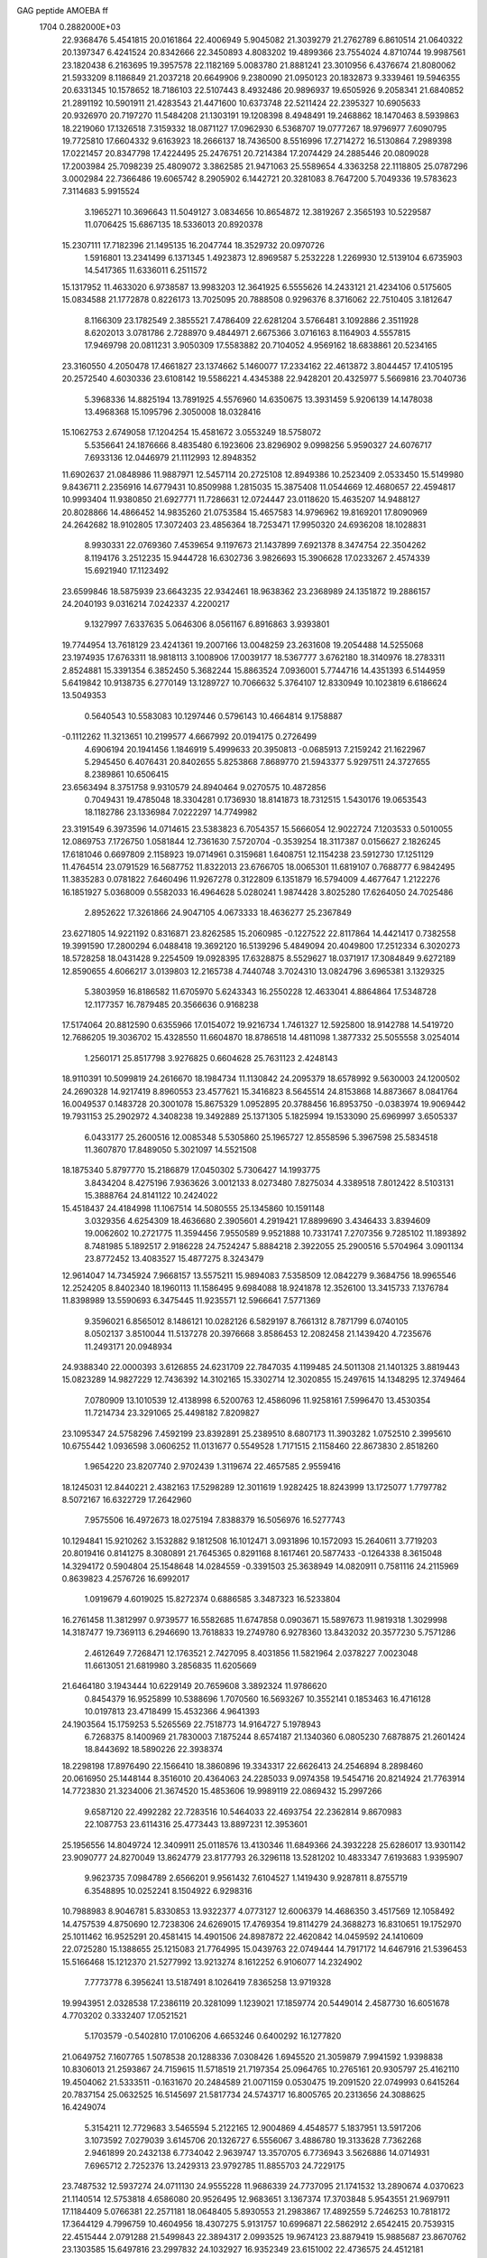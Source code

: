 GAG peptide AMOEBA ff                                                           
 1704  0.2882000E+03
  22.9368476   5.4541815  20.0161864  22.4006949   5.9045082  21.3039279
  21.2762789   6.8610514  21.0640322  20.1397347   6.4241524  20.8342666
  22.3450893   4.8083202  19.4899366  23.7554024   4.8710744  19.9987561
  23.1820438   6.2163695  19.3957578  22.1182169   5.0083780  21.8881241
  23.3010956   6.4376674  21.8080062  21.5933209   8.1186849  21.2037218
  20.6649906   9.2380090  21.0950123  20.1832873   9.3339461  19.5946355
  20.6331345  10.1578652  18.7186103  22.5107443   8.4932486  20.9896937
  19.6505926   9.2058341  21.6840852  21.2891192  10.5901911  21.4283543
  21.4471600  10.6373748  22.5211424  22.2395327  10.6905633  20.9326970
  20.7197270  11.5484208  21.1303191  19.1208398   8.4948491  19.2468862
  18.1470463   8.5939863  18.2219060  17.1326518   7.3159332  18.0871127
  17.0962930   6.5368707  19.0777267  18.9796977   7.6090795  19.7725810
  17.6604332   9.6163923  18.2666137  18.7436500   8.5516996  17.2714272
  16.5130864   7.2989398  17.0221457  20.8347798  17.4224495  25.2476751
  20.7214384  17.2074429  24.2885446  20.0809028  17.2003984  25.7098239
  25.4809072   3.3862585  21.9471063  25.5589654   4.3363258  22.1118805
  25.0787296   3.0002984  22.7366486  19.6065742   8.2905902   6.1442721
  20.3281083   8.7647200   5.7049336  19.5783623   7.3114683   5.9915524
   3.1965271  10.3696643  11.5049127   3.0834656  10.8654872  12.3819267
   2.3565193  10.5229587  11.0706425  15.6867135  18.5336013  20.8920378
  15.2307111  17.7182396  21.1495135  16.2047744  18.3529732  20.0970726
   1.5916801  13.2341499   6.1371345   1.4923873  12.8969587   5.2532228
   1.2269930  12.5139104   6.6735903  14.5417365  11.6336011   6.2511572
  15.1317952  11.4633020   6.9738587  13.9983203  12.3641925   6.5555626
  14.2433121  21.4234106   0.5175605  15.0834588  21.1772878   0.8226173
  13.7025095  20.7888508   0.9296376   8.3716062  22.7510405   3.1812647
   8.1166309  23.1782549   2.3855521   7.4786409  22.6281204   3.5766481
   3.1092886   2.3511928   8.6202013   3.0781786   2.7288970   9.4844971
   2.6675366   3.0716163   8.1164903   4.5557815  17.9469798  20.0811231
   3.9050309  17.5583882  20.7104052   4.9569162  18.6838861  20.5234165
  23.3160550   4.2050478  17.4661827  23.1374662   5.1460077  17.2334162
  22.4613872   3.8044457  17.4105195  20.2572540   4.6030336  23.6108142
  19.5586221   4.4345388  22.9428201  20.4325977   5.5669816  23.7040736
   5.3968336  14.8825194  13.7891925   4.5576960  14.6350675  13.3931459
   5.9206139  14.1478038  13.4968368  15.1095796   2.3050008  18.0328416
  15.1062753   2.6749058  17.1204254  15.4581672   3.0553249  18.5758072
   5.5356641  24.1876666   8.4835480   6.1923606  23.8296902   9.0998256
   5.9590327  24.6076717   7.6933136  12.0446979  21.1112993  12.8948352
  11.6902637  21.0848986  11.9887971  12.5457114  20.2725108  12.8949386
  10.2523409   2.0533450  15.5149980   9.8436711   2.2356916  14.6779431
  10.8509988   1.2815035  15.3875408  11.0544669  12.4680657  22.4594817
  10.9993404  11.9380850  21.6927771  11.7286631  12.0724447  23.0118620
  15.4635207  14.9488127  20.8028866  14.4866452  14.9835260  21.0753584
  15.4657583  14.9796962  19.8169201  17.8090969  24.2642682  18.9102805
  17.3072403  23.4856364  18.7253471  17.9950320  24.6936208  18.1028831
   8.9930331  22.0769360   7.4539654   9.1197673  21.1437899   7.6921378
   8.3474754  22.3504262   8.1194176   3.2512235  15.9444728  16.6302736
   3.9826693  15.3906628  17.0233267   2.4574339  15.6921940  17.1123492
  23.6599846  18.5875939  23.6643235  22.9342461  18.9638362  23.2368989
  24.1351872  19.2886157  24.2040193   9.0316214   7.0242337   4.2200217
   9.1327997   7.6337635   5.0646306   8.0561167   6.8916863   3.9393801
  19.7744954  13.7618129  23.4241361  19.2007166  13.0048259  23.2631608
  19.2054488  14.5255068  23.1974935  17.6763311  18.9818113   3.1008906
  17.0039177  18.5367777   3.6762180  18.3140976  18.2783311   2.8524881
  15.3391354   6.3852450   5.3682244  15.8863524   7.0936001   5.7744716
  14.4351393   6.5144959   5.6419842  10.9138735   6.2770149  13.1289727
  10.7066632   5.3764107  12.8330949  10.1023819   6.6186624  13.5049353
   0.5640543  10.5583083  10.1297446   0.5796143  10.4664814   9.1758887
  -0.1112262  11.3213651  10.2199577   4.6667992  20.0194175   0.2726499
   4.6906194  20.1941456   1.1846919   5.4999633  20.3950813  -0.0685913
   7.2159242  21.1622967   5.2945450   6.4076431  20.8402655   5.8253868
   7.8689770  21.5943377   5.9297511  24.3727655   8.2389861  10.6506415
  23.6563494   8.3751758   9.9310579  24.8940464   9.0270575  10.4872856
   0.7049431  19.4785048  18.3304281   0.1736930  18.8141873  18.7312515
   1.5430176  19.0653543  18.1182786  23.1336984   7.0222297  14.7749982
  23.3191549   6.3973596  14.0714615  23.5383823   6.7054357  15.5666054
  12.9022724   7.1203533   0.5010055  12.0869753   7.1726750   1.0581844
  12.7361630   7.5720704  -0.3539254  18.3117387   0.0156627   2.1826245
  17.6181046   0.6697809   2.1158923  19.0714961   0.3159681   1.6408751
  12.1154238  23.5912730  17.1251129  11.4764514  23.0791529  16.5687752
  11.8322013  23.6766705  18.0065301  11.6819107   0.7688777   6.9842495
  11.3835283   0.0781822   7.6460496  11.9267278   0.3122809   6.1351879
  16.5794009   4.4677647   1.2122276  16.1851927   5.0368009   0.5582033
  16.4964628   5.0280241   1.9874428   3.8025280  17.6264050  24.7025486
   2.8952622  17.3261866  24.9047105   4.0673333  18.4636277  25.2367849
  23.6271805  14.9221192   0.8316871  23.8262585  15.2060985  -0.1227522
  22.8117864  14.4421417   0.7382558  19.3991590  17.2800294   6.0488418
  19.3692120  16.5139296   5.4849094  20.4049800  17.2512334   6.3020273
  18.5728258  18.0431428   9.2254509  19.0928395  17.6328875   8.5529627
  18.0371917  17.3084849   9.6272189  12.8590655   4.6066217   3.0139803
  12.2165738   4.7440748   3.7024310  13.0824796   3.6965381   3.1329325
   5.3803959  16.8186582  11.6705970   5.6243343  16.2550228  12.4633041
   4.8864864  17.5348728  12.1177357  16.7879485  20.3566636   0.9168238
  17.5174064  20.8812590   0.6355966  17.0154072  19.9216734   1.7461327
  12.5925800  18.9142788  14.5419720  12.7686205  19.3036702  15.4328550
  11.6604870  18.8786518  14.4811098   1.3877332  25.5055558   3.0254014
   1.2560171  25.8517798   3.9276825   0.6604628  25.7631123   2.4248143
  18.9110391  10.5099819  24.2616670  18.1984734  11.1130842  24.2095379
  18.6578992   9.5630003  24.1200502  24.2690328  14.9217419   8.8960553
  23.4577621  15.3416823   8.5645514  24.8153868  14.8873667   8.0841764
  16.0049537   0.1483728  20.3001078  15.8675329   1.0952895  20.3788456
  16.8953750  -0.0383974  19.9069442  19.7931153  25.2902972   4.3408238
  19.3492889  25.1371305   5.1825994  19.1533090  25.6969997   3.6505337
   6.0433177  25.2600516  12.0085348   5.5305860  25.1965727  12.8558596
   5.3967598  25.5834518  11.3607870  17.8489050   5.3021097  14.5521508
  18.1875340   5.8797770  15.2186879  17.0450302   5.7306427  14.1993775
   3.8434204   8.4275196   7.9363626   3.0012133   8.0273480   7.8275034
   4.3389518   7.8012422   8.5103131  15.3888764  24.8141122  10.2424022
  15.4518437  24.4184998  11.1067514  14.5080555  25.1345860  10.1591148
   3.0329356   4.6254309  18.4636680   2.3905601   4.2919421  17.8899690
   3.4346433   3.8394609  19.0062602  10.2721775  11.3594456   7.9550589
   9.9521888  10.7331741   7.2707356   9.7285102  11.1893892   8.7481985
   5.1892517   2.9186228  24.7524247   5.8884218   2.3922055  25.2900516
   5.5704964   3.0901134  23.8772452  13.4083527  15.4877275   8.3243479
  12.9614047  14.7345924   7.9668157  13.5575211  15.9894083   7.5358509
  12.0842279   9.3684756  18.9965546  12.2524205   8.8402340  18.1960113
  11.1586495   9.6984088  18.9241878  12.3526100  13.3415733   7.1376784
  11.8398989  13.5590693   6.3475445  11.9235571  12.5966641   7.5771369
   9.3596021   6.8565012   8.1486121  10.0282126   6.5829197   8.7661312
   8.7871799   6.0740105   8.0502137   3.8510044  11.5137278  20.3976668
   3.8586453  12.2082458  21.1439420   4.7235676  11.2493171  20.0948934
  24.9388340  22.0000393   3.6126855  24.6231709  22.7847035   4.1199485
  24.5011308  21.1401325   3.8819443  15.0823289  14.9827229  12.7436392
  14.3102165  15.3302714  12.3020855  15.2497615  14.1348295  12.3749464
   7.0780909  13.1010539  12.4138998   6.5200763  12.4586096  11.9258161
   7.5996470  13.4530354  11.7214734  23.3291065  25.4498182   7.8209827
  23.1095347  24.5758296   7.4592199  23.8392891  25.2389510   8.6807173
  11.3903282   1.0752510   2.3995610  10.6755442   1.0936598   3.0606252
  11.0131677   0.5549528   1.7171515   2.1158460  22.8673830   2.8518260
   1.9654220  23.8207740   2.9702439   1.3119674  22.4657585   2.9559416
  18.1245031  12.8440221   2.4382163  17.5298289  12.3011619   1.9282425
  18.8243999  13.1725077   1.7797782   8.5072167  16.6322729  17.2642960
   7.9575506  16.4972673  18.0275194   7.8388379  16.5056976  16.5277743
  10.1294841  15.9210262   3.1532882   9.1812508  16.1012471   3.0931896
  10.1572093  15.2640611   3.7719203  20.8019416   0.8141275   8.3080891
  21.7645365   0.8291168   8.1617461  20.5877433  -0.1264338   8.3615048
  14.3294172   0.5904804  25.1548648  14.0284559  -0.3391503  25.3638949
  14.0820911   0.7581116  24.2115969   0.8639823   4.2576726  16.6992017
   1.0919679   4.6019025  15.8272374   0.6886585   3.3487323  16.5233804
  16.2761458  11.3812997   0.9739577  16.5582685  11.6747858   0.0903671
  15.5897673  11.9819318   1.3029998  14.3187477  19.7369113   6.2946690
  13.7618833  19.2749780   6.9278360  13.8432032  20.3577230   5.7571286
   2.4612649   7.7268471  12.1763521   2.7427095   8.4031856  11.5821964
   2.0378227   7.0023048  11.6613051  21.6819980   3.2856835  11.6205669
  21.6464180   3.1943444  10.6229149  20.7659608   3.3892324  11.9786620
   0.8454379  16.9525899  10.5388696   1.7070560  16.5693267  10.3552141
   0.1853463  16.4716128  10.0197813  23.4718499  15.4532366   4.9641393
  24.1903564  15.1759253   5.5265569  22.7518773  14.9164727   5.1978943
   6.7268375   8.1400969  21.7830003   7.1875244   8.6574187  21.1340360
   6.0805230   7.6878875  21.2601424  18.8443692  18.5890226  22.3938374
  18.2298198  17.8976490  22.1566410  18.3860896  19.3343317  22.6626413
  24.2546894   8.2898460  20.0616950  25.1448144   8.3516010  20.4364063
  24.2285033   9.0974358  19.5454716  20.8214924  21.7763914  14.7723830
  21.3234006  21.3674520  15.4853606  19.9989119  22.0869432  15.2997266
   9.6587120  22.4992282  22.7283516  10.5464033  22.4693754  22.2362814
   9.8670983  22.1087753  23.6114316  25.4773443  13.8897231  12.3953601
  25.1956556  14.8049724  12.3409911  25.0118576  13.4130346  11.6849366
  24.3932228  25.6286017  13.9301142  23.9090777  24.8270049  13.8624779
  23.8177793  26.3296118  13.5281202  10.4833347   7.6193683   1.9395907
   9.9623735   7.0984789   2.6566201   9.9561432   7.6104527   1.1419430
   9.9287811   8.8755719   6.3548895  10.0252241   8.1504922   6.9298316
  10.7988983   8.9046781   5.8330853  13.9322377   4.0773127  12.6006379
  14.4686350   3.4517569  12.1058492  14.4757539   4.8750690  12.7238306
  24.6269015  17.4769354  19.8114279  24.3688273  16.8310651  19.1752970
  25.1011462  16.9525291  20.4581415  14.4901506  24.8987872  22.4620842
  14.0459592  24.1410609  22.0725280  15.1388655  25.1215083  21.7764995
  15.0439763  22.0749444  14.7917172  14.6467916  21.5396453  15.5166468
  15.1212370  21.5277992  13.9213274   8.1612252   6.9106077  14.2324902
   7.7773778   6.3956241  13.5187491   8.1026419   7.8365258  13.9719328
  19.9943951   2.0328538  17.2386119  20.3281099   1.1239021  17.1859774
  20.5449014   2.4587730  16.6051678   4.7703202   0.3332407  17.0521521
   5.1703579  -0.5402810  17.0106206   4.6653246   0.6400292  16.1277820
  21.0649752   7.1607765   1.5078538  20.1288336   7.0308426   1.6945520
  21.3059879   7.9941592   1.9398838  10.8306013  21.2593867  24.7159615
  11.5718519  21.7197354  25.0964765  10.2765161  20.9305797  25.4162110
  19.4504062  21.5333511  -0.1631670  20.2484589  21.0071159   0.0530475
  19.2091520  22.0749993   0.6415264  20.7837154  25.0632525  16.5145697
  21.5817734  24.5743717  16.8005765  20.2313656  24.3088625  16.4249074
   5.3154211  12.7729683   3.5465594   5.2122165  12.9004869   4.4548577
   5.1837951  13.5917206   3.1073592   7.0279039   3.6145706  20.1326727
   6.5556067   3.4886780  19.3133628   7.7362268   2.9461899  20.2432138
   6.7734042   2.9639747  13.3570705   6.7736943   3.5626886  14.0714931
   7.6965712   2.7252376  13.2429313  23.9792785  11.8855703  24.7229175
  23.7487532  12.5937274  24.0711130  24.9555228  11.9686339  24.7737095
  21.1741532  13.2890674   4.0370623  21.1140514  12.5753818   4.6586080
  20.9526495  12.9683651   3.1367374  17.3703848   5.9543551  21.9697911
  17.1184409   5.0766381  22.2571181  18.0648405   5.8930553  21.2983867
  17.4892559   5.7246253  10.7818172  17.3644129   4.7996759  10.4604956
  18.4307275   5.9131757  10.6996871  22.5862912   2.6542415  20.7539315
  22.4515444   2.0791288  21.5499843  22.3894317   2.0993525  19.9674123
  23.8879419  15.9885687  23.8670762  23.1303585  15.6497816  23.2997832
  24.1032927  16.9352349  23.6151002  22.4736575  24.4512181  21.0487805
  21.5411808  24.3112836  21.0315872  22.7619293  23.9239789  20.3068288
  14.5915999   8.3563978  11.3950854  14.4741822   8.3764230  10.4230509
  13.7438092   8.4144563  11.7927973   4.5457136  13.3948797   6.1594745
   5.0364128  14.2068537   6.4027199   3.5587354  13.4763165   6.2921142
  12.2012983   7.5814176  17.1321863  12.2353286   7.8174544  16.2265638
  13.0082987   7.0558388  17.2528782   1.7198828   8.9776149  20.6853264
   2.3202015   8.4838251  20.0147018   2.2124159   8.9493993  21.5024283
   7.5601919  22.8683198   9.8050321   7.3732903  22.1781823  10.4567950
   8.3525578  23.3252651  10.1061019  18.8401535  23.1641653  16.2712043
  18.1442272  22.5091784  16.5071377  18.3849879  23.8936382  15.8052439
  12.1793570  17.8688690   3.6489654  11.7724637  18.6104427   4.1575834
  11.4316933  17.2974966   3.3634734  21.5636115   3.7348425  15.2372769
  22.5385743   3.6240629  15.2113000  21.1910472   3.5117830  14.3765637
  18.5363015  11.3558604  15.2516191  17.6039521  11.1294483  15.5580676
  19.1742292  10.8699775  15.7209511  13.0669296  15.8417011   5.4418797
  13.0700867  16.5424460   4.7246883  13.3329423  15.0531638   5.0000748
  23.7000454  15.3573321  18.5216599  23.7779644  14.6405555  19.1398233
  23.7841196  15.0109103  17.5962076   6.7693918  15.5296210   7.6982418
   6.5345949  16.3898633   8.0619178   7.6179973  15.2742763   8.0995672
  23.3133730  20.1825122   6.9002464  23.3714932  19.9106931   5.9757106
  24.2298153  20.1284567   7.1275543  18.2768308  20.5863094  20.2952695
  18.2888972  19.6642597  20.5988949  18.5565430  21.1337794  21.0344851
   6.3382955   8.2956605  10.7823667   5.5489128   7.7656554  10.5266464
   6.6715083   8.6588823   9.9657528   7.7913759   7.9405060  16.9133558
   7.9790328   7.5922218  16.0142961   8.0146454   7.2277525  17.5663962
  23.8534221  16.0514521  12.8505993  23.1548788  15.5070872  13.2338720
  23.9844710  16.7945138  13.4703394  17.5462365   3.7456037  16.8780853
  17.6151319   4.1448784  15.9611655  17.3626361   4.4134726  17.5616110
  24.2344372  22.9575687  10.0307472  24.8245374  23.0120101   9.2728352
  24.1076135  23.8232294  10.4829395  19.7762535  23.8516693  21.1959027
  19.0914558  23.8674397  20.4887692  19.2742955  24.2509387  21.9270124
   6.5085065   6.9346711   3.2170318   6.0055099   6.1356273   3.2997720
   6.4544392   7.2737529   2.3523183  22.7198523  22.2443443  19.2879042
  23.2398457  21.5701748  19.7580402  21.7773525  22.1509748  19.4975243
  21.3716870  22.2599449  23.2947277  20.8952737  22.4301467  24.1381061
  20.8338837  22.7450640  22.6313559  15.3010474   6.2179092  24.9568238
  14.9216907   6.2025857  24.0217945  14.5740779   6.3706092  25.5445108
  10.4416493  21.8357998  15.4262651   9.5601378  21.6096705  15.7367866
  10.8700393  21.1797236  14.9035257  24.9584683  20.4998932  25.1898811
  24.7546139  21.4503952  24.9812157  25.8286663  20.3593719  24.7375461
   7.2249811  19.1263321  23.0864468   7.4053628  19.3666767  22.1600024
   7.5980586  19.8462349  23.6067471  20.0597304  21.9477856  18.6232332
  19.5637101  22.6921953  18.1592324  19.4296720  21.4311009  19.0727301
   4.4121276   6.8263130  21.0983795   3.9644709   6.0246437  21.3743590
   4.1462637   6.9827687  20.1855482  20.6606927   4.5137194  18.3689512
  20.3249284   4.9585998  17.5793650  20.0262729   3.7897885  18.3622276
  10.1947562  15.4190016  22.2900132   9.2203436  15.5200236  22.3238164
  10.2597649  14.4556144  22.2971083  17.6340651   3.0606177   9.8884206
  18.1038538   2.5185057  10.5237234  17.8525749   2.7336496   9.0008699
  12.2132661  24.8513317   4.6831899  11.9172442  25.2014499   3.8557869
  11.7250687  24.0406643   4.8249935  13.8379528   2.1100131   3.3900175
  13.0833739   1.7597764   2.8685074  14.6345181   2.0005328   2.8301459
  11.1773886  23.4447417  19.6056861  10.3351087  23.0145858  19.4066434
  11.0447103  24.4274453  19.6852876  11.9048754   1.8665387  11.8159776
  12.5338743   1.9117878  12.4815878  12.1979536   2.2681565  11.0323785
  22.8903108  23.0105074   1.8587792  23.7529863  22.5732793   1.8834996
  22.5077143  22.9102963   2.7489772  18.0922461  14.4456874  17.4341957
  17.5163634  14.8496736  18.1096104  17.5085884  14.3442057  16.6669989
  16.1350312  11.8607954   8.5089565  16.0289688  12.5687245   9.1403927
  17.0433700  11.7181103   8.3477353  22.4919780   0.1601621   3.8438695
  22.5884340   1.0769375   3.7734893  21.5624295  -0.1019597   3.8870150
  13.3985092  10.2045186  14.3527993  12.5091868  10.3762640  14.5010049
  13.5009019   9.2577659  14.3714301   9.2644351  19.0996198  14.7371861
   8.5463372  19.5637802  15.2789415   9.1267383  18.1665918  14.7336568
   3.0426007  11.2916955  14.0420188   2.3626156  10.6406975  14.3566685
   2.8928253  12.1516813  14.4753146  15.9746021   3.3497575   7.0584462
  16.3599439   2.6098880   7.5116459  16.5139731   3.3539274   6.2790329
  20.8750725   7.1706271  24.2588611  20.9782592   7.0917908  25.2097552
  21.4255313   7.8253628  23.9258898  15.5183181  20.6348623  12.4610025
  16.4647450  20.8853200  12.5450177  15.2745320  20.8385635  11.5701189
   4.6239386  19.5114918   5.2046480   4.8685942  18.6616739   5.5835659
   3.7356967  19.7479549   5.4224920   0.2407404  15.4181468   6.7797775
   0.9070617  16.0826818   6.9354144   0.6947617  14.6014958   6.4870346
  19.4040976   1.1510949  10.7274047  19.8181333   0.9501511  11.5470288
  20.0257657   1.1555745  10.0187169   6.0985783   3.8885064  10.9511561
   6.4937718   3.7767603  11.8032650   6.1473780   4.8486842  10.7955865
  23.9572240  20.2763371  20.6831506  23.1375715  20.1813757  21.2517913
  24.1064594  19.4029805  20.2012219   9.8850000   2.8541379   6.3188158
   9.0096306   2.5512325   6.1551072  10.4443476   2.0896360   6.2116900
   1.0413984  25.8121840  12.3369872   0.6889615  25.2345647  13.0386488
   1.8470303  25.4452351  11.9057285   9.2696487  22.6487761  12.6747180
   9.5439512  22.0412493  11.9504283   9.8435867  22.3766002  13.4227702
   8.1913061   5.5846430  18.1469326   9.1562348   5.5141385  18.2538544
   7.8364703   5.2002247  18.9755301  12.5998593  16.7351183  17.8893431
  13.3289782  16.2850915  17.3522829  12.7367879  16.3832557  18.8137142
  11.6360588  25.3909147  15.2375312  11.6301619  24.9594637  16.0820196
  12.0299667  24.7315367  14.6656438  12.5388286   2.7061292   9.2420589
  12.6707578   3.4951194   8.6294841  12.3075248   1.9961765   8.6136154
   0.6708190  23.6753435   7.6674971   0.0071090  23.8751723   6.9493394
   1.3926242  24.2879324   7.5538197  20.1860780  10.5747561   1.2373997
  19.7386863  10.2957717   0.3761751  19.5009533  10.5248201   1.9225401
  12.1576409  13.4140315  15.5537769  11.5529695  14.0482646  15.9777611
  12.9677389  13.4781981  16.0359773  18.6957353  11.1596644   9.6980108
  19.4369086  11.5872287   9.2229260  18.8271267  11.3108281  10.6274548
   4.9496852  15.7484817   1.5140302   5.0915325  16.1390801   0.6598153
   5.5015702  16.3100088   2.0493218  18.2677895  20.9445184  13.0215837
  18.6288199  21.8911345  12.8162149  18.1289820  20.8955167  13.9578737
  24.6134885   2.1094003  24.1647204  24.4179443   1.2478382  24.0193762
  24.2704921   2.5332448  24.9952197   8.4856827   7.5546674  25.2996291
   8.3765108   6.9041988  24.5641192   7.5562524   7.6268886  25.5831125
  11.7054006   8.9122346   8.9524632  11.2472887   9.7339418   8.6639961
  12.5887258   8.8860190   8.4748259  19.7925574   3.5560659  20.9140920
  20.6674495   3.2158811  21.1217322  19.8963979   4.5048382  20.7430596
  16.1317450   1.8391389   1.7797457  15.9561359   1.3454806   0.9595190
  16.3239086   2.7650285   1.5402390   5.7343669  21.4562577  11.5629277
   5.7433735  22.0828522  12.3207050   5.1927983  21.9406733  10.8925895
  20.8990962   1.9167542  23.3485041  19.9933688   1.6554187  22.9849265
  20.9428963   2.9070714  23.4143823  11.3677626  19.9250296   5.3927452
  11.6375929  19.8002245   6.2816510  11.2712645  20.8835941   5.3696405
   6.4146767  11.1359028  19.9669275   6.7756492  11.9976374  20.1607321
   6.4572788  10.9310323  19.0326575   8.4696002   6.2515647  23.0543069
   7.9036784   6.9578580  22.7858250   9.1413952   6.1411350  22.3970415
  24.0315654  12.5281140  10.3325799  23.2192516  12.3810254  10.8435661
  23.9219514  13.3693108   9.9201371  24.7994951  13.5151150  16.4814192
  25.2781910  14.1929476  16.0951446  24.4178932  13.0768282  15.7317696
  18.0207386  17.8173834  25.2885481  17.6208004  18.6833524  25.5078511
  18.0351051  17.7856379  24.3058420  12.8665749  23.6013032  13.4184754
  13.6967532  23.4263014  13.8852164  12.6980532  22.6793855  13.0793771
  11.9666571  18.5076294  10.7830748  11.0112139  18.3409758  10.7904439
  12.3019977  17.9205318  11.4086677  15.8076938  14.4265312   9.5338154
  16.1968801  15.1339943  10.0837732  15.1416253  14.8680662   8.9686638
  14.6992365  21.1456148  22.3947070  14.9392869  20.2737084  22.0023298
  15.0730446  21.1434447  23.2836971  17.3718069   8.1132401  23.6866155
  17.3635241   7.2256756  23.2210203  17.0723970   7.8679024  24.5564172
  12.2995501  18.6816712   8.1612726  12.0433182  18.8816680   9.0542752
  11.7104468  17.9805932   7.8164145  22.2167959   0.8255839  12.6988695
  21.9958521   1.7432575  12.4689285  21.6066363   0.4884600  13.3159055
  23.1620677   9.2047466  24.2189596  23.2034660  10.1856387  24.2399514
  23.8680138   8.9827049  23.5363456   0.7582235   0.6637710   5.5647363
   0.0887159   1.4378973   5.7204107   1.3837147   0.5425422   6.2782768
   7.4171317  21.4057327  21.2507678   7.5937813  21.6747846  20.3317322
   8.1344765  21.7888652  21.7673184   2.7071925   2.7836442   2.8018698
   3.5730445   2.2437478   2.7630417   2.2555174   2.7258052   1.9400034
   6.3214908  12.8061224  15.9537919   7.1565026  13.3082777  15.8929472
   6.4339023  12.1842268  15.2094175   6.9892237   5.0820186   8.0638703
   6.7646900   4.7665369   7.1723263   7.5194972   4.3415198   8.4697130
   5.2950041  15.4892985  23.8072183   5.6497852  15.0549796  24.5747543
   4.8555766  16.2933891  24.1560137  24.0734295   0.3489213   1.5935491
  23.7574860   1.2210068   1.2803902  23.4624880   0.0779446   2.2919153
   0.5708252   4.9583437   1.1131656   0.8640721   5.6585453   1.7365489
   1.3897489   4.5817597   0.7887672  24.6513718  20.8808581  16.4543054
  24.9124037  21.8115885  16.3246636  25.3429853  20.4600775  17.0216810
   2.7630591  16.2114141  21.2625742   2.4221605  16.1684858  20.3223495
   2.0632910  16.4938524  21.7826698   7.8808895  19.6729049  11.6011058
   6.9027227  19.7174220  11.4497174   7.9806796  20.2805135  12.3765873
  16.1231035  23.6530729  24.4564725  16.2165129  24.0072346  25.3305107
  15.7628642  24.3734723  23.9265619   0.4468151   3.3890121  11.2333445
   0.4361583   2.3946154  11.2455145   0.0250321   3.7049367  10.4634601
  15.8105008   6.2522864  13.1348032  16.3340269   6.0079652  12.2968374
  15.3795890   7.0848271  12.8535906  11.0057216  24.5564369   0.9787592
  10.9327323  24.5262867   0.0456093  11.9317515  24.3479790   1.1951107
  15.5058914  24.4474036   7.5689321  14.8439327  23.7340023   7.3631282
  15.5004816  24.5773417   8.5171107  14.0224445  11.4754748  19.0692020
  13.2338031  11.9917403  19.3633019  13.7690642  10.5638248  18.9977070
   6.4544435   5.0138901  15.7631106   7.0608826   5.0101749  16.5249339
   6.1039729   5.9313793  15.7231831   6.1318624   4.2810626  22.5052502
   6.8796805   4.8356117  22.6162709   6.1559101   4.1400356  21.5592259
  23.1471419  24.1991740  17.4187271  23.1459402  23.4714641  18.0344358
  23.8346013  23.9233846  16.8288704   7.6706928  15.5226328   0.5119338
   8.5333102  15.9688698   0.5109453   7.6658876  14.9708062   1.2679045
  12.6369456   1.7605703  22.2010521  13.0272179   1.6887502  21.3356164
  13.1625392   2.3419252  22.7142052  16.0547172  10.0935536  15.9148741
  16.1057795   9.2919999  16.5125482  15.2175822   9.9440837  15.4482309
  18.7870686  24.3833320  23.8262549  17.8717434  24.1176118  24.0206376
  19.3204110  24.1461754  24.6506799   9.6172052  11.5243463  19.9269014
   9.0040661  12.2613828  20.2011454   9.6496984  10.8041455  20.5537417
  21.7852383   4.4283206   9.1148275  21.6457031   4.6066356   8.1719720
  21.1284768   4.9217337   9.5711817  14.3271244   0.0796204  15.9122783
  14.0980879   0.0819233  16.8327285  13.4375225   0.0191688  15.4613589
   9.6965912  20.7565067   1.6665016   9.3428136  21.4887837   2.2158207
   9.2801829  19.9228521   1.9688886   9.0447683  19.3573565   8.7246669
   8.1620296  19.1569333   8.9979363   9.4373168  18.5811429   8.4097970
   3.6419639  13.0729562  22.8779032   4.2343506  13.8346248  22.8563940
   4.1267907  12.2805784  23.1713852  24.6010107  12.0064767  14.1493795
  24.7900412  12.7315719  13.5805297  25.1734685  11.2487214  13.9294670
  12.7814803   5.6022153  10.3298228  13.3206022   5.0023378  10.8930644
  12.9433621   5.4879593   9.3892895   1.4328106  19.6346140   9.7883540
   1.1904856  19.8640779   8.8374806   0.9955736  18.8243071  10.0302382
  11.1030577  24.1887979   8.9037961  11.4089725  24.6059676   9.7105418
  11.6759886  23.5929260   8.5007303   0.3473522   4.7205461  13.8963643
   0.8000966   4.3562556  13.1454876  -0.5301108   5.0157974  13.6209323
  12.8178599   9.3806406   5.2835361  13.1727702  10.2259117   5.5537115
  13.0286629   9.3175601   4.2961535  13.0147509   8.9443447  21.4857071
  13.9621233   9.0810473  21.4341994  12.7236913   9.0392558  20.5174054
   7.5163903  16.6229345  22.4127025   6.7106819  16.3762853  22.8413497
   7.6611149  17.5278624  22.6797291  23.1777586   9.0945412  12.8752691
  23.3427127   8.5185336  13.6610580  23.6222120   8.6140117  12.1994868
   4.9566434   6.4095418   9.4072494   5.4823237   5.8028436   8.8684600
   4.0574276   5.9374633   9.5233534  21.1739781  24.2135267  25.3514595
  21.8372962  23.8695540  25.9848469  21.6459491  24.7022351  24.6383823
  17.9323855  20.2153882  15.7180195  17.1787747  20.0511897  16.2308923
  18.6643953  19.7669973  16.1358489  23.5861792  17.4935559  16.2539879
  22.9560853  16.8535883  16.3470218  23.3320596  18.0157163  15.4970622
   0.4188966  16.1554568  15.2117149  -0.2539634  16.7031130  15.5636912
   0.8249462  16.6332716  14.5061605  20.6734135  13.2237190   0.7819433
  20.5419985  12.2764591   0.8628090  20.7726860  13.4088120  -0.1292387
   0.3939880  22.8994578  21.9464385  -0.2926639  22.4232946  21.4582003
  -0.0399066  23.0303838  22.8181443   0.7660623  18.3827392  22.1799317
  -0.1995812  18.5616137  22.3592419   1.1287150  19.2333438  21.9318677
   5.6825049  11.5844496  10.6202643   5.5250178  11.7631626   9.6748003
   4.9184584  11.0499692  10.8843141   9.7720075  18.2587040  25.5761978
  10.2789665  17.4687638  25.9017920  10.0619578  18.3296029  24.6582210
  17.3719212  20.5028371   8.8013170  17.5974272  19.5698685   8.8250221
  17.4992501  20.6084673   7.8112546   2.9899954   5.0999260   4.4579703
   2.5949704   5.9234838   4.1190312   3.0307168   4.5568554   3.6493698
  22.1700827  20.4683661  12.7753943  21.3571838  20.8867447  13.0937204
  21.9452536  20.0009183  11.9222939  20.2512818   6.3911603  10.3504707
  20.6183269   6.7390972  11.1341971  20.0799134   7.1645420   9.7860519
   8.0195118   0.8976642   9.2689987   7.1420456   0.7841780   8.9073909
   7.9444762   0.4833962  10.1532805  20.9246252  22.5745863   4.5076595
  20.3622692  23.3093232   4.3411779  20.7422843  21.7479729   4.0034509
   2.0834773  20.7322981  21.4211367   1.8416629  21.6981172  21.4233684
   2.5386098  20.6475006  20.6130099  24.2900200   3.7049250   9.1886322
  23.4300290   4.0650666   9.1253796  24.4842321   3.1339336   8.3916904
   3.3305035   9.7008020  16.7034825   4.2043324   9.8441971  17.0889116
   3.6024165   9.1582605  15.9358998  14.4186810  16.1953903  23.5068457
  14.5645823  17.0950887  23.8370003  15.0939867  15.6627926  23.9504739
   4.7083660   7.8739077  15.0435410   4.2603418   7.6065018  14.2244692
   5.2211810   8.7101126  14.7936177   8.9170805  13.7596677  10.4277078
   9.1676816  12.8537565  10.1499308   8.9863164  14.3591516   9.6819745
  15.7956162   4.2007768  19.9198455  16.1866509   4.2175155  20.7971438
  16.0160739   5.0894303  19.5148437   6.9732768   1.8927056   6.1535388
   6.9857573   0.9117255   6.0937501   6.5060899   2.0197643   7.0015473
  20.2323336  23.9002133   8.0775161  20.1951760  23.3703894   8.8747961
  21.0894781  23.5311462   7.6109016  12.7197823  15.3868516  20.5265054
  12.0743493  15.4913978  21.1605098  12.7151122  14.4233047  20.3749195
   6.6889703  25.0187327   5.9320541   6.4342391  24.4437758   5.0972860
   7.6692367  24.7596887   6.1140878   2.3116712  13.3891388  15.8940988
   1.8081858  14.1989485  15.7347212   2.9317778  13.6261177  16.5823248
  22.4887279   8.6358578   8.5647262  21.8595655   9.2419404   8.1732379
  22.3717912   7.9091818   7.9873267   3.8675594  10.3349572   3.1609671
   4.3147545  11.1211565   3.4109558   4.1542302   9.5419150   3.6798911
  22.7287561  12.9135164   6.9730007  21.9281072  12.4674579   7.3354468
  23.2458302  13.1541805   7.7832588   4.4774638  21.3968531   2.9096605
   3.5557773  21.7181951   2.9820296   4.6284781  20.7186734   3.5817567
  15.2312381  17.7867080  12.3728707  15.1507807  17.0200230  12.9516208
  15.3015732  18.6114259  12.9171395  10.3512798  21.2950279  10.3896408
   9.6612198  20.6391419  10.1375207  10.4919495  21.9522790   9.7664462
  17.3832288   5.0939574   3.9083675  17.3955900   4.0969738   3.9405671
  16.6615651   5.4082659   4.4783700  22.2296019   3.1532641   4.5680657
  21.5418896   3.0100872   5.1656567  21.8131977   3.6202090   3.8243649
  10.6867571  14.9107033  17.3305921  11.1314334  15.7594744  17.6152744
   9.8238129  15.2329917  17.1316478  17.3154251   6.0901506   7.9972453
  17.3531995   6.7035036   8.7723633  16.8126046   5.2893147   8.0951927
   6.6049942  22.4980653  13.9922352   6.8456039  22.0617633  14.8175062
   7.3580270  22.9887388  13.6475585   1.1166980  17.3006106  25.1294252
   0.6347652  17.8213637  25.7873604   0.9487248  17.7462736  24.3027285
  19.9651450  15.8378294  19.9271080  19.6074076  16.7175269  19.8150920
  19.6266478  15.1125601  19.3376118   3.5660563   2.9031078  11.3007837
   3.0053133   2.8670506  12.0896633   4.3974922   3.3335865  11.5190548
  14.7680266  20.5590517   9.7630927  14.7832401  19.6073782   9.5747946
  15.6622709  20.7288195   9.4357880  24.1870363  25.5410151  10.7233098
  23.5523487  26.0487316  11.2580143  24.9649253  25.5588351  11.2736344
  10.6990133   6.5434908  21.3449345  11.5950274   6.5666625  21.7831875
  10.7963750   6.0876037  20.4945731   3.7807792  19.3811495   8.5576637
   3.2060004  19.8270162   9.2021444   4.2839988  20.0791314   8.1254033
  16.0370968  23.3740816  12.4400900  16.0657739  23.6387944  13.3631216
  16.9422520  23.2849964  12.1435860  11.6915174  12.4118710   2.7817823
  11.3396651  11.5147207   2.7548792  11.4318396  12.7900562   1.9148047
   1.2626308   6.0423705  21.4963494   2.0508581   5.6131544  21.8219634
   1.2653189   5.9070846  20.5639391  17.2825298   2.5386106   4.6315247
  18.1225120   2.1847961   4.9645713  16.6864187   1.7759502   4.6312608
  14.2517063   5.5554713  16.2078764  14.4014598   4.5837276  15.9641738
  15.1294628   5.8876449  16.5228711  20.4767479   1.3851403   0.8299627
  20.1612410   2.2860926   0.6995616  20.9986240   1.1579437   0.0329885
  22.6371587  13.5577845  22.9402772  21.6847672  13.4294916  22.9589487
  22.7982847  13.3880073  22.0131074  12.2231320  25.0884246  11.3283915
  12.3759125  24.6631814  12.1862526  11.9999326  25.9887986  11.5685128
   3.3593623  15.5854420  10.1923292   4.2171337  15.9744592  10.4761310
   3.4024228  14.7520738  10.7166917   9.3767557   3.3491495   8.9664794
   9.0527577   2.4315929   9.0945953   9.7948837   3.2450852   8.1040259
  12.9743266   7.5406073  14.4624671  13.3393851   6.8144230  14.9442830
  12.3070939   7.2254058  13.8582157  21.6659061  19.6147745  22.2723943
  20.7142355  19.2725205  22.0986481  21.5951747  20.4564698  22.7026164
   4.8807397   4.6264111   1.2629959   4.9079721   4.1603263   2.0916617
   4.8562387   3.9379527   0.6534220  20.9254065   7.2924490  12.8423284
  21.5943924   7.9612384  12.9436547  20.2192326   7.3647179  13.5401095
   9.1402892  12.1804890   0.1753355   8.4003710  12.2735574   0.7446082
   9.6322794  13.0003245   0.3580548  18.2857356   9.4925987   3.5923724
  17.3534769   9.5551038   3.5132979  18.3633489   8.4851854   3.4952889
  11.3754863  18.7710670  23.0216698  12.3028724  18.8278336  23.2229786
  11.0877274  19.6070751  23.3390042  12.5975885  19.3332308   1.5124643
  12.7404031  18.6782014   2.2589761  11.6131442  19.4051990   1.4594163
  24.3235906   5.1579054   5.1686549  24.1791029   5.9968838   4.7413608
  24.0948996   4.3089646   4.6971842   7.1791084   0.5604572   2.9233263
   7.2879095   1.0787466   2.1296759   7.1140934  -0.3445404   2.6169219
  16.6898985  24.4170077  15.1951458  16.2005548  23.5328561  15.1718523
  15.9603249  25.0202841  15.4778443  22.8796080  23.5361054  13.8065192
  22.8676247  22.8440707  13.1009146  22.1538139  23.1371649  14.3246750
   4.2833008  13.5617222  17.5907847   4.9670573  13.2214595  17.0138785
   4.2487856  12.9269880  18.2953990  15.6854356  17.5283068   4.4277545
  15.8401052  17.2005550   5.3416133  15.1534095  18.2935427   4.6363972
   9.1732332  24.8887818   7.1234525   9.7003396  24.1482679   7.3811616
   9.2375272  25.4502883   7.8601595  14.0490396  11.8994315  12.1186401
  13.6337829  11.2118257  12.6390565  13.3426005  12.5264215  11.8944352
  13.8031108  18.8722041  24.6298201  14.0680346  19.8204364  24.4424495
  13.3634395  18.9006626  25.4545542   1.7503816   9.4300717  24.3512913
   1.1688058   8.6901825  24.0715711   2.3835557   9.5582901  23.6531533
  24.1770472   2.3383925   6.6634302  23.8639135   1.4210298   6.9073929
  23.5867491   2.6826361   6.0007451  16.7134123  21.8261859  17.9255760
  15.8133768  21.5229051  17.7205180  16.9874719  21.3360881  18.7524690
  23.0013834   7.1382057  17.5537873  23.4195850   7.9898677  17.5338293
  22.0605264   7.3594556  17.2490903   4.3265866   0.7117151  23.2800726
   3.3723703   0.8881514  23.1681776   4.4829155   1.1354074  24.1190994
   7.3137615  23.9561622   1.1112304   6.3825556  23.8713687   0.8774582
   7.8251865  24.4231276   0.4076181   8.8555852   0.6068478  17.3845031
   9.2441546   0.9650149  16.5792616   8.0598530   1.1491720  17.3696134
   6.2862211  10.0955157  17.3910555   6.6291363   9.2325905  17.1313279
   6.0380212  10.5898107  16.5892351   9.2698334  17.5626778  11.2265703
   9.2599455  16.9554546  11.9919541   8.7455429  18.3284818  11.4875300
  13.6442918   0.0968361  18.7213052  14.1628797   0.9511449  18.5867207
  14.3100732  -0.4218351  19.1708156   9.4271573   9.2675444  21.2786263
   9.9244239   8.4324184  21.2096940   9.2289655   9.3904968  22.1978937
  10.3976821  10.3483669   2.1891772  10.6076518   9.4160847   2.2536842
   9.4829499  10.5230239   1.8680101  15.8087466   9.3049562  21.7053649
  16.1527545   8.8427196  22.4783480  16.5012956   9.8669615  21.3686867
   9.3002249   2.2344688  13.0701144   9.9273627   2.7475325  12.5373495
   9.3420505   1.2836486  12.7409439   9.1432918   9.9234171  23.8901732
   9.0419190   9.2301700  24.5416557   9.2837234  10.8183713  24.3128686
  13.8110338  24.1337937   1.0677667  13.8616359  23.1883107   0.7772306
  14.0324757  24.1122796   2.0183201   7.9206070  13.4809936   2.4777204
   7.0665372  13.3118445   2.9860653   8.5514329  13.2131142   3.1180192
   2.8065228   7.3651145  18.7719675   2.9010789   6.3872141  18.4747514
   2.8783529   7.9391197  17.9877949  24.9991580   2.5462037   3.7062642
  25.9155299   2.8138873   3.5260035  24.5869607   2.6383966   2.8532271
  14.8717254   0.8575875  12.8595430  14.7907733  -0.1550083  12.6802536
  15.1722220   1.3004571  12.0287736   3.3588462   8.5868693   1.0960733
   2.7985924   8.9622208   0.4213809   3.5054123   9.3049776   1.7533842
  23.9662402   5.9484902  25.1923886  23.6328602   6.6907720  25.6685002
  24.8422300   5.7318490  25.6047259   8.8067242  13.3901466  14.6014497
   8.2178423  13.2720929  13.8099930   9.3304781  12.5603613  14.7141928
  14.1738842   6.3312389  22.4669128  14.1200298   7.2054732  22.0396909
  13.8010392   5.7758103  21.7930123  14.7303821   6.5198195   2.8037907
  14.0184485   5.8316335   2.8107848  15.0633953   6.5629052   3.6614593
   9.6316817  19.1289846  18.1772492   9.3665314  18.2584912  17.7562125
   9.7822525  18.9751716  19.1387114   2.5322331   5.3180506  10.1074075
   1.6700143   5.6439552   9.8541352   2.2899346   4.5207574  10.5963656
  16.5861107  13.5138208   5.5751222  17.0983087  12.7818289   6.0520131
  15.6620962  13.3002682   5.3777607   0.6411841  10.6845436   7.2158924
   1.3216773   9.9693375   7.1510323  -0.0314828  10.5229433   6.5978599
  21.7572293  14.2793527  12.7242562  21.9198489  13.3517418  12.5479133
  20.9731235  14.3017915  13.3956380   2.0405056   2.2774181  13.6960062
   1.5012145   1.5454825  13.2819846   1.5905425   2.5175681  14.5446644
  18.0939058  21.0974799  23.0452954  17.3174838  21.6615181  22.9897431
  18.5822047  21.5095049  23.7588789   9.4767844   1.0171200   4.3266597
   8.7347131   0.6263802   3.9376949   9.7200399   0.3427224   4.9414198
   2.4129377   2.7417388  25.5230390   1.7667215   2.3003134  24.9465237
   3.1980439   2.6610919  25.0771319  18.3200588  14.7486594   8.1912773
  17.6073999  14.3483358   8.7229423  17.9064263  15.2611224   7.5048433
   1.3660181  15.2741330  18.7375507   1.4816615  14.3772845  18.9974580
   0.4900579  15.1803496  18.3211784  19.7708178   2.6112773   6.2612776
  20.1404548   1.9922071   6.8723028  19.7366913   3.4516212   6.6922457
  10.7482568  16.9397001   6.7015814   9.9528326  16.4755580   6.2799963
  11.5187205  16.4822730   6.3530209  20.8067235   9.0868445  16.2084198
  21.3176307   9.7078079  15.6367200  20.5739254   9.6923832  16.9089615
   4.3860732   8.3336494   5.0790533   5.1289553   7.7359570   4.7771383
   4.2672174   8.4251679   6.0518268   4.7561734  21.8413052  22.9429533
   4.5238660  22.1899572  22.0486525   5.6125635  21.4717223  22.7812675
  12.7871806   6.8655574   6.2882465  12.8692753   7.7003312   5.7705507
  12.0917296   6.2592793   5.9052103  17.7606952  17.6765432  14.1868652
  17.9185636  18.6038506  14.2280816  18.6191642  17.2067464  14.1392155
   5.0561321  23.8732913  25.0762765   4.6431824  23.0059279  24.8969160
   4.6686329  24.5236858  24.4237982  25.5181654   6.2309415   9.1162022
  25.3106579   6.8319601   9.7997817  24.7951969   5.5880701   9.0964475
   0.2477890  10.9830452  19.8030746   0.9446079  10.6310940  20.3907749
   0.5673777  11.0209084  18.8970409  19.4121920  12.7693848  18.9585506
  19.1010227  13.1311931  18.1160282  20.3442628  12.6884320  18.8182413
  10.8974027   5.0687693   4.8965414  10.5194511   4.2569843   5.3314900
  10.1546009   5.5455936   4.5579741   3.4112262   4.3788566  22.1825207
   4.2870378   4.4308164  22.5956457   3.4616890   3.6005265  21.5415133
   7.6701851  18.8410175   1.6250791   7.9966316  18.1260806   1.0710510
   7.1571542  18.5208594   2.3784892  10.2970237  18.1531522  20.5162150
  10.0363483  17.2569465  20.7267640  10.7443631  18.3861958  21.3102615
  15.6179377  15.4907432   2.4255569  15.7702365  16.4324513   2.5468115
  16.2345793  14.9460887   2.9472377  11.8445556  12.9611827  19.4396469
  11.6358485  13.6423415  18.7415136  11.1676391  12.3077672  19.5056699
  16.8088128   9.2335004  13.1063530  16.4896800   9.0268223  14.0119911
  16.2880689   8.9134781  12.3294196  21.7237981  16.5878206  22.0540619
  21.8953064  17.4566508  21.5611078  21.3071988  15.9835001  21.3564133
   5.4314087  24.0620597   3.7403163   5.3104605  23.3480650   3.0545177
   4.9841324  24.8275385   3.2998031  23.0823410  -0.1441818  23.5106017
  22.5988184   0.6797369  23.5716065  22.8666601  -0.4816322  22.6244034
   6.4857689  17.8002492   9.1990461   5.8360448  18.5193945   8.9797104
   6.1625873  17.5026394  10.0664228   5.2569497  21.4231275   7.3050012
   4.6901207  21.8872249   6.6552845   5.2117439  21.8943676   8.1415841
  12.7902262  15.7060821  11.1175044  12.0880565  15.0400472  11.3371637
  12.9764742  15.6173466  10.1663427  15.0796051  15.2969172  17.8388542
  15.3999186  16.0676161  17.3555781  15.1171274  14.5296308  17.2794012
   2.5336349  15.7677235   2.4523374   3.2745374  16.0482645   1.8993740
   2.0276666  14.9975270   2.0667516   1.0139787  11.0118710  17.0871989
   1.8227882  10.5221429  16.8306154   1.1717955  11.8699458  16.7496275
  21.6647213  17.4092509   7.4607253  21.6347140  17.1355738   8.3730043
  22.3294813  18.1063987   7.3740601  11.7739663  15.8386963  24.4912579
  12.6852003  15.8187101  24.2001333  11.1897155  16.0784363  23.8133138
   9.3426828   3.5650674  24.7629973   9.0193472   4.4247304  24.5552277
  10.1232931   3.5960595  25.3368302   5.2780182  10.9430122   7.2834141
   4.6149913  10.2394258   7.3601659   5.0090384  11.8118697   6.9835808
  24.0661500  17.1898829   2.8123858  23.8023522  16.6578073   3.5762851
  23.7663114  16.6924082   2.0163541  12.3962677  22.5758389  21.8120172
  13.0625185  21.8992210  22.0175146  12.1493945  22.5205301  20.8827203
  18.3320775  14.0051229  12.1302629  17.5816968  13.4132308  12.2357124
  18.5754956  14.3697343  12.9694333  11.8072488   8.8359698  23.8352530
  12.0786681   9.2160122  22.9200099  10.8734970   9.0242624  24.0171347
  19.4444545   4.0749164   0.8445786  18.5013609   4.1479832   1.0328338
  19.5075358   4.2465111  -0.0877422   5.2221015  19.3020734  15.4660524
   4.5103945  19.1838763  16.1269483   4.7929199  19.2802664  14.5917879
   3.3382557   0.1795521  10.7794810   3.4842486  -0.1126284   9.8649617
   3.5012371   1.1061171  10.9267614  17.2629560  16.3178868  10.9152728
  17.7883349  15.5873305  11.2005182  16.9895273  16.8220953  11.7448050
  19.8007529  18.6169111  17.1590380  20.0121866  17.9308921  16.5306876
  20.5918523  19.1548631  17.1830059  19.3684980   3.2842212  13.5194241
  18.6590008   2.5978371  13.6726035  18.8559486   4.0818236  13.7021105
   0.1854618   5.9390062  18.8210236   0.4069558   6.8538019  18.6251632
   0.3845691   5.3898410  18.0593200  22.0242152  11.6188900  15.4489312
  22.8075572  11.5968156  14.8759545  22.3209333  12.0255357  16.2928067
   0.8557535   9.5177761  13.5583803   1.4285564   8.7701998  13.2137377
   0.2714170   9.0003194  14.0941657   3.7501432  19.2778661  13.0125104
   3.7487861  20.1275046  12.5690161   2.8132293  19.0106179  13.2602239
  23.5144518   7.5727237   3.8390246  23.7783401   7.7342986   2.8985053
  22.9092095   8.2978532   4.0690682  13.7501548   4.8365645   7.7912138
  14.6232782   4.6790203   7.5948674  13.5065429   5.5591111   7.2051630
  19.9087155  16.5282725  12.9033739  19.9242503  17.3074919  12.4046836
  20.0406581  15.8282167  12.2609213  15.1370446  23.6750112   3.5751778
  16.0355233  23.3287090   3.6606675  15.0142671  24.4200725   4.1280722
   1.6523367   1.1140934  22.6849004   1.1769030   0.6413839  23.4155592
   1.3416283   2.0122233  22.5021481   1.8160216  20.2637227   4.8975247
   1.5032466  19.4544356   4.4055631   1.4530228  20.9307922   4.2844881
   8.8433684  18.8045055   5.2973352   8.3157559  19.6047750   5.4461377
   9.7449441  19.0210341   5.5043793   5.3865069  23.3037088  17.1137697
   5.5810113  23.1269203  18.0462514   4.8480284  22.5533204  16.9354015
   7.7811814  20.5269841  16.6675711   8.1660060  20.1405863  17.4258688
   6.8632482  20.2247380  16.7333146  11.7603974   3.1777796  17.2909731
  10.9998981   2.9496565  16.7420456  12.5159920   2.8951595  16.8037447
  15.3784841   0.5415137   5.1044430  14.6037515   1.0740805   4.9325624
  15.3910116   0.0177722   5.9542674  11.9026927   8.6301332  11.6647968
  11.7631008   7.6690581  11.5529179  11.9980158   8.9424951  10.7897445
   7.6456813  10.4929716   1.7516533   7.1686874  10.1288904   1.0170404
   7.0052169  11.0506245   2.3623167  21.7044444   4.5131549   2.2908790
  21.7596984   5.4923092   2.2423848  20.8278726   4.2463915   1.9318997
   5.7888157   7.1450532   0.5005238   5.7324101   6.2075172   0.6756807
   4.9714727   7.6386422   0.7635145  13.1340237   4.2430256  20.3616330
  12.4177228   3.6333621  20.1847017  13.9506097   3.9800861  19.9735888
  20.1683111  13.7580479  15.1795712  19.2908996  13.3860681  15.3292588
  20.8038999  13.0070686  15.1172310   5.9805762   0.5238999  20.9629866
   6.8137520   0.9250242  21.2327903   5.3471013   0.5381854  21.6660428
  18.2500352   1.1069726  22.8205038  18.3457532   0.3434333  23.4480811
  17.6477872   0.8191663  22.1393020   8.7566203  16.2986456  14.0991608
   8.8018204  15.4204400  14.4901784   7.9474594  16.6285053  14.4457294
  16.8520383  17.0276882   7.0637468  17.7472189  17.4332748   6.9752066
  16.5017761  17.2795360   7.9647676  21.5935367  19.8549055   0.5183763
  21.3518693  19.0001543   0.1204771  22.5086431  19.8987371   0.1988841
   1.3179058   7.9371084   7.1886089   0.8824450   8.0967981   6.2981472
   0.8802202   7.1715156   7.5412450  11.0725658  13.9379494  12.1193422
  11.0358322  13.8044602  13.1143048  10.1653458  14.0703737  11.6942604
  15.7786127  10.3482257   3.7150151  15.0703835  10.0203622   3.1476183
  15.3138993  10.8548856   4.4901813   2.1455331  20.3128420  24.3108528
   2.3676186  20.4651753  23.3817824   3.0119533  20.3314137  24.7969287
   2.8484864  -0.0932076   7.5857328   3.7493142  -0.4373871   7.3486962
   2.8499663   0.7222231   8.0792348   7.5931825  13.5570303  20.5733542
   7.3248437  14.3809625  20.2090052   7.9155647  13.6439218  21.4694436
  23.5714917  12.2240711   2.0864724  23.7134608  11.9946209   1.1594094
  23.2174904  13.1035604   2.1403134  16.6124969   3.3426878  22.6890079
  17.1936128   2.6179653  22.9227691  15.7800101   3.2013553  23.1735904
  11.5198324   3.3785323   0.8969808  11.6837843   2.5232583   1.2840032
  11.8629265   4.1172896   1.4174228   5.7535698   4.9503320   5.2005710
   5.9990240   4.2504014   4.5667672   4.8477357   4.9217281   5.2900908
  20.5781980  20.2020614   3.2235242  20.9662639  20.0597952   2.3508811
  19.6437135  19.9470233   3.0452618  15.0379253  17.8143046   9.4463120
  14.1035197  17.5860996   9.2978493  15.2183362  17.5214406  10.3441494
   4.5154576   1.3086511  14.4067032   3.6340314   1.5971711  14.0027439
   5.2250988   1.8248739  13.9807184  22.5309343  11.9519332  18.1717841
  21.9635775  11.4168657  18.7546549  23.1308107  12.5640751  18.6321057
  19.4085033  16.9629222   2.7546908  20.2731807  17.0830067   3.1595440
  19.2396571  16.0733512   3.0690377   7.8364641  13.5439098  23.8210221
   7.6039998  14.2399547  24.4615509   8.4822804  12.9763521  24.1683079
   0.3741399  23.3379198  16.1915300   0.8032538  23.3777393  15.3581100
   0.8542319  23.9344641  16.7549767   5.6008171  10.5756648  14.7650449
   6.1606431  10.3073879  14.0141431   4.7480756  10.7115531  14.4633080
  18.4476312   6.8507864   2.3523244  17.7572444   7.2376924   1.8419264
  18.0060496   6.0956300   2.8122256   1.0728606  13.7225651   1.2382081
   1.3154960  13.1115398   0.5284738   0.1959511  14.0687491   1.1143427
  14.5357798  12.8393898  16.7317761  14.1060833  12.5082906  17.5899664
  15.1132180  12.0738860  16.5276031   5.3176220   2.6289760   3.9673619
   5.6057897   2.1463428   3.2205337   5.7127014   2.2154231   4.7266438
  17.7126987   1.3041664  14.3350766  17.6758924   1.3851476  15.2661204
  16.7552730   1.0351179  14.1648117   0.5811619  20.6961185   7.3516121
   0.9258667  21.6111963   7.3751571   1.0398495  20.3265507   6.5693871
  24.3116106  19.5741263  14.1382556  24.3734661  20.1152161  14.9279888
  23.6373412  20.0312509  13.5524953   1.6055774   4.2246985   6.9864866
   1.9692289   4.3182550   6.0731854   0.7022862   4.0002286   6.8115372
  17.0881476  12.5351525  23.7502152  16.3103917  12.4951323  23.2462856
  16.9367435  13.2091509  24.3925014   5.7936701   2.0741060   8.7908521
   5.8476035   2.7802026   9.4184063   4.8511331   2.0596887   8.5513562
  19.9084409  25.4386751  13.7876413  20.3882291  25.1912751  14.5842661
  19.1120360  25.9888357  14.0538096  15.9159701  17.8840679  16.1780627
  15.2300579  17.4932044  15.5285491  16.7388672  17.6574240  15.7282503
   1.4754873  12.1534046  24.4498015   2.1200292  12.5428518  23.8459446
   1.5872738  11.1423140  24.3878962  13.8493077   2.7971180  15.2447965
  13.8881759   3.1155660  14.3567652  14.1128376   1.9216088  15.1584076
  20.2836150   6.4843617  15.8252764  20.8297339   5.9503954  15.2171147
  20.4961818   7.3602957  15.6735719  10.6143095  11.1939927  15.2337546
  10.5032495  10.6294736  16.0589745  11.3743944  11.7783447  15.4268298
  20.7615592  16.6077606  15.4165632  20.2465694  15.8571384  15.0961972
  21.0797582  17.0086317  14.6304500  17.0750958  20.6681142   6.0981965
  17.5944739  19.8866704   5.9387325  16.1378376  20.4768813   6.0311102
   3.7334919  22.5234484   9.6287627   3.8664767  23.2791616   9.0946814
   2.9541601  22.7541752  10.0857942  23.2584849  19.5673137   4.2235588
  22.3378738  19.8283689   4.0723752  23.4635135  18.6986500   3.8131473
   5.8295524  11.3392832  23.6089426   6.2819377  12.2030209  23.7241155
   6.3541215  10.9235758  22.9276897  10.5849494  13.6231631   5.0094654
   9.7592125  13.0625046   5.0776890  10.9392778  13.2093322   4.1750041
  18.6653186   1.0737280  20.0686855  19.3490366   0.8797343  19.3948271
  18.9622153   1.8760198  20.4552546  18.1047300  24.6142268   6.7727830
  18.8607392  24.1443331   7.2275336  17.3122703  24.1689108   7.0514641
   9.5010224  15.9285017   9.0050457   9.2063950  16.7195113   9.5457362
  10.2580335  16.2453521   8.4354986   0.5117271   8.8831026   4.1507304
  -0.3487450   8.4428533   4.2979170   0.4012564   9.8347978   3.9089673
  16.5836725   8.3315539   0.9884299  16.3005438   9.2853471   1.0973011
  15.7956564   7.8020760   0.9444785  17.3734935  11.4405863  20.1825688
  16.5422257  11.8287803  19.9759189  18.1243148  11.9026297  19.8118265
  19.6151139   8.6840329   9.0690912  19.1211676   9.4645701   9.2656764
  19.4127968   8.5157320   8.1594665  14.1008741  13.7540737   4.0845763
  14.2060666  14.3878627   3.3650153  13.6874185  13.0238704   3.6919728
  25.3071358   7.7439272  23.2185518  24.7183029   7.0871124  23.6658117
  25.6942740   7.2966589  22.4460649  15.1349412   2.5761914  10.5519776
  14.2715125   2.6486630  10.1065213  15.8874692   2.8942928  10.0527152
   9.7345454   9.9082718  17.6749488   9.0990547   9.2286912  17.5952806
   9.1442876  10.5661041  18.1578457  16.4892600  14.8949734  25.0648773
  16.0471106  15.1085819  25.9094123  17.1407225  15.5817888  24.9139696
  12.8067749  22.0057182   8.0825871  13.2219357  21.9553119   7.1973806
  13.4317136  21.6853704   8.7370530  24.0592993  13.4571814  20.4467296
  24.6896239  12.7483647  20.2352391  24.5115439  13.9102280  21.1186159
   0.9850744   2.5277595  19.5620853   0.6418990   2.8734203  20.3996789
   0.6123322   3.0328282  18.8640188   3.5718438   9.5803518  22.5223023
   4.4351843   9.1154883  22.5779554   3.6734524  10.2414466  21.7838002
  22.1890310   6.1292738   6.7919200  21.4361087   5.9023347   6.2526433
  22.8974799   5.7052104   6.3166687  24.1177851   9.6620630  17.4237261
  25.0111350  10.0661266  17.2822508  23.5235430  10.4117384  17.3881953
  24.4114165  24.3376742   5.3053726  24.9266201  25.1252860   5.5932387
  23.7037571  24.6976268   4.7197280   8.3365753  25.4919802  24.2680831
   7.7701597  25.0739823  23.5750828   9.1592961  25.4643183  23.8456328
   9.1226587   1.9471676  21.4590528  10.1059029   1.8927036  21.4300475
   8.9115565   2.1109659  22.3752279  10.9226030   5.5902253  18.4849909
  11.2578141   6.4282559  18.1491963  11.3565171   4.8959629  17.9810435
  23.4368137   5.4426283  12.2528741  23.2959445   5.8296625  11.4031534
  22.9702543   4.5970448  12.1361910   7.3923622   9.4440418   8.5572301
   8.1157063   8.9089519   8.1763374   7.1407867  10.0559440   7.8964553
   0.2709915  14.6025889  22.3377089  -0.2368207  15.1338147  22.9804061
   0.6119709  13.8396269  22.8540961   0.5042425   1.5993720  16.3084404
  -0.1882836   1.3307344  15.7305033   0.7212661   0.9090392  16.9748302
   3.6625796  23.0203267   5.8872405   2.8185858  23.1035569   5.4764617
   4.3099472  23.2553200   5.2022128   7.5917722   1.8905208   0.4290288
   7.8637544   1.1407891  -0.0500333   8.2626974   2.5419767   0.3315086
  13.8171794  21.3974827  17.2541835  13.3066245  22.2337644  17.4147425
  13.2619199  20.6395349  17.5925493   3.9060276  25.5743490   1.9371755
   3.0097593  25.5527519   2.2989621   3.8883880  24.9633491   1.1728905
  18.8311287  22.8463102   1.9944507  18.7861469  23.8034734   2.0211644
  18.2684192  22.4659400   2.6730765   2.6377542  16.8880449   7.4195964
   2.9724168  16.4781555   8.2284121   2.9855688  17.7553317   7.5160960
  13.9088796  16.1407608  14.9357675  13.4427684  16.8391430  14.4762450
  14.1481884  15.3889128  14.3814809   2.3081626  22.9255971  14.0198240
   3.2000417  22.9553572  14.3423089   2.2383702  22.4582880  13.0779379
   8.4098492  24.4568836  21.0995334   8.8707817  25.1974410  20.7468278
   8.9434406  23.7952273  21.4625607  22.2377988  16.3771258  10.3277877
  21.9556859  15.6267941  10.8366640  23.0456171  16.7275932  10.7498423
   5.4279694  23.7797291  20.0661712   5.8875867  23.2980984  20.6926314
   5.8760621  24.6396114  19.9133612   7.5888399  21.1461065  -0.2715321
   7.8291302  20.5856565   0.5027059   7.4370066  22.0379490   0.0183896
  19.5159390   5.5080890   6.4902009  18.7616939   5.7030430   7.0313219
  19.0869870   5.2639294   5.6877386   3.4604683  18.4974011  17.3771672
   3.2507148  17.6354754  16.9942152   3.6757343  18.2915085  18.3258929
  16.6748267  11.9423451  13.0094079  15.8309184  11.9278946  12.6639573
  16.9274165  11.0349652  12.8569007  22.0227663  10.0689336   3.8343688
  21.7587034  10.3423847   2.9344468  22.7126721  10.6585669   4.1958669
  11.0430352  25.4391210  23.4276120  11.6243328  26.0837532  23.0094210
  11.2310233  24.5742518  23.0552873  18.9280877  14.9063922   4.6958479
  18.1479300  14.3291627   4.7716266  19.6447587  14.2822468   4.5095248
   8.9453254  11.7182709   4.2381770   9.5534973  11.0736677   3.8471646
   8.2178309  11.1442449   4.5613690   3.5684140   2.5554303  20.1839683
   2.7318798   2.1542801  19.8709815   4.1277715   1.8126347  20.3056717
   1.1542937  18.4086194  13.0268540   0.4131522  18.9460904  13.3572115
   0.9845045  17.9316909  12.2018286  22.3546326  22.9637262   6.6997891
  22.0225481  22.6480135   5.8664381  22.9697036  22.2453311   7.0561935
   8.1202497   6.5969451  11.6299623   7.9203066   7.3263333  11.1102433
   8.7012922   5.9673953  11.1516033   0.6049862  25.3660072  25.0494810
  -0.2919404  25.4384921  25.5048327   0.8270426  24.4086821  24.9546815
  17.5034186  17.9212870  18.6881529  16.6659006  17.9557781  18.1869091
  18.2387528  18.3347865  18.1669176  18.0484733  15.6505939  22.1323021
  17.2277495  15.2886407  21.8169277  18.6124531  15.8996402  21.4190800
   9.0559754  25.4158541  11.7119730   8.1440792  25.1289154  11.9986408
   9.5045765  24.6738658  12.0675011   6.8516196  16.0667268  19.6193373
   6.9904218  16.3019415  20.5347512   5.9307855  16.1752257  19.4653076
  16.6481856   8.8517481   6.2390363  16.4349052   9.5324365   5.6201409
  17.5445772   8.6909342   5.9669857   6.6545987   2.2535572  17.5380482
   5.9639075   1.5879467  17.3326682   6.6737368   2.8008241  16.7697272
  10.5238109  14.4094818   0.9337038  10.9577155  14.7868783   0.1627520
  10.6712700  14.9096537   1.7416611  22.5585341   1.2993074  18.3183059
  23.3092316   1.5784817  17.8798209  22.6467561   0.4117758  18.4138252
  11.1043560   0.6305620  19.4372788  10.4769741   0.6135197  18.6959478
  12.0001738   0.6044362  18.9708005  10.4828916  22.7056382   4.9662071
   9.7471967  22.6686501   4.3082245  10.1011328  22.7535970   5.8315651
   1.4276525  12.1030909   3.7657252   2.2588995  11.6123987   3.7934038
   1.5101635  12.6928902   3.0117646   7.3847224   9.3424685  13.0517141
   6.8321761   9.2812297  12.2245047   8.1875739   9.9008414  12.8513436
  12.0779384  19.3335770  17.3450105  12.2383157  18.4806443  17.7272196
  11.1009674  19.4665739  17.3380406   1.2322737  18.3067465   3.0314468
   0.3593491  18.1444821   2.7249911   1.7748421  17.5345032   2.8554406
   1.5611619  25.2072944  17.8027979   2.4676434  25.5850028  17.8402609
   1.3222862  25.1731978  18.6758200   6.6239460  10.3330832   4.9424520
   6.2694113  10.6761168   5.7716249   6.3665846   9.3995246   4.9478446
   9.8384904  10.3322386  12.7974562  10.5446585   9.7887201  12.3789537
  10.2785495  10.7174857  13.6109196   1.2758401  21.9292547  11.2597315
   1.2574127  21.0303069  10.8883395   0.3777463  22.2775952  11.1743694
  24.0819407   8.2571306   1.2123749  23.5503766   8.5863550   0.4359977
  24.9074041   8.7229744   1.1337210   3.0677848  22.2610211  19.2910556
   3.8210397  22.8418013  19.5474186   2.4109789  22.8783499  18.8288784
   8.9346017  10.7688437  10.3190239   9.0423189  10.8450403  11.3707406
   8.0773719  10.3724238  10.0862152  13.5163093  22.0496832   4.9043276
  12.7180597  22.0412555   4.4308298  14.1364853  22.6907345   4.4517623
  17.5221827   0.9073604  17.2624249  18.2110377   1.6151539  17.4361368
  16.6450732   1.1733955  17.4911226  13.9877024  13.2261374   1.1484051
  13.4652490  14.0702500   1.0604846  13.3554405  12.5276664   0.8867505
  20.5815915  13.9616875  10.0468990  20.1700616  14.3480625   9.2381272
  19.8736608  14.0352767  10.7269071  14.8500100   9.3065730   8.6138910
  15.1633027   8.9067331   7.8499771  15.4764573  10.0378286   8.8154651
  19.5285476  10.4629855  12.6106179  19.0717490   9.6650198  12.4645582
  19.0550521  10.8806384  13.3758944  18.7083705  23.4977137  12.0970347
  19.1598314  23.3700816  11.2591182  19.1954159  24.1371694  12.6736782
  21.9218355  20.5437954  16.9969315  21.4142012  21.0301910  17.6534994
  22.8824080  20.6983455  16.9857194   8.0322517  16.1685773   5.3738339
   8.3391882  17.0937342   5.4538445   7.4548834  15.9523054   6.1371533
   1.9032458  22.8481427  -0.0856612   2.1326894  22.6954701   0.8570336
   1.9190297  21.9862585  -0.5050342   1.7698219  25.0182520  20.3968962
   1.2361837  24.2866853  20.7275278   1.5369198  25.7143901  21.0276517
  24.2057258  23.1614760  24.1137489  24.0538958  24.0852648  24.2520792
  23.3563676  22.7345586  23.8330411  24.0766615  11.6258097   4.8514462
  24.0596137  11.9212810   3.9475335  23.8051655  12.3449187   5.3700576
  22.0237231  11.7552726  11.9457891  22.5202601  11.1533972  12.5371889
  21.1421475  11.3236978  12.0883635  14.5179467  11.7647209  22.7008896
  14.2836511  12.2270893  21.8702181  14.8552509  10.9000470  22.3739349
   8.1892125  23.6868949  16.7545616   7.2793696  23.7176421  16.5414596
   8.3992862  24.5535573  17.1217445   6.3554109  16.8731859  15.2742374
   5.9435066  17.6571753  15.6113802   5.6440007  16.4954087  14.7880988
  17.6609402  22.8713977   4.5133007  17.7880100  23.4188038   5.3161125
  17.6336877  21.9363735   4.9063326  13.8471255   3.3549868  23.9767159
  13.3058894   2.9125656  24.7208688  13.5352180   4.2544900  24.1193647
  19.4363016  21.9077255   9.9332655  18.6880737  21.5034904   9.4839639
  20.0943728  21.2436131  10.1202115   8.7924151  22.1033480  18.9016075
   9.0653665  21.1705938  18.5898792   8.4014995  22.6503334  18.1697540
   1.5752410   6.9910231   2.5489286   0.9310655   7.6022835   2.9038900
   2.1616427   7.5406246   2.0062814  23.8192049   3.1283055   1.1715860
  24.4442083   3.8716387   1.2684549  22.9424670   3.5636556   1.3748263
  18.6205512  11.7603733   5.1070758  18.3301397  12.1595452   4.2991318
  18.5578136  10.8279517   4.9043331  19.7523801  19.0513818  11.8682529
  19.4539733  18.8653022  10.9563140  19.2097404  19.7696110  12.2074850
   4.1576268  16.1788424   5.2961187   3.5540875  16.2770040   6.0439575
   3.5818984  16.1318831   4.5026688  17.0947674  13.9422532  14.8844472
  16.8577483  13.0990233  14.4953615  16.4634611  14.5973453  14.5964826
  12.6443019  10.8966868   0.4875561  11.6890393  10.8342852   0.7232293
  12.7809324  10.5024289  -0.3983110  13.4062963   9.0005528   2.6440827
  13.9283644   8.1116019   2.5411923  13.0383750   9.1343266   1.7337500
   2.9389660  13.7330630  12.0895891   1.9898071  13.5793055  12.2941719
   3.2221847  12.7920439  11.9023940  17.2791658   1.1194699   8.2473642
  17.5422437   0.3843104   7.7162538  16.8784039   0.8171023   9.1064004
  20.1577634  12.6392276   7.4270580  19.8061491  13.4487730   7.7941493
  19.8049831  12.4767615   6.5301842  21.9525466  20.9768914   9.5352419
  21.8733805  20.7613872   8.5820410  22.7963462  21.4114467   9.6819712
  10.3266284   4.1892384  11.3553556   9.9098808   3.9523768  10.5242709
  11.1665186   4.5407943  11.0003229   6.4215352  17.1582474   3.4210859
   6.9700498  16.5975513   4.0188982   5.6926683  17.4598849   3.9904444
  -0.1595134   0.1443684   0.2559213  -0.0195467  -0.2291063   0.4124181
   0.0283378   0.1583359  -0.0884882  -0.2724519   0.1420236   0.0904885
   0.9262188  -0.6655210  -1.6117619  -0.5815556   0.2721110   1.2527248
  -0.8874753   0.6321489   0.1582503   1.8181155   0.8653020   0.3041933
   0.6180803   0.4630746   0.6682349  -0.1238347  -0.2340518  -0.1441116
   0.0105526   0.4190549   0.1181917   0.1817104  -0.2991554   0.4646302
  -0.0998207   0.0056701   0.4266705  -0.5522036   0.2399493  -0.9546733
  -0.7042654   1.6457314   0.0358809  -0.0042518   0.1602272   0.2742522
  -1.4086835   0.3075748  -1.1457200  -0.1028611  -0.0246732   0.4117940
  -0.7299930   1.2109723  -0.2829736   0.0415254   0.0807247   0.3039657
  -0.0807743   0.3014156   0.2604938  -0.0752575  -0.1965629  -0.0939152
   0.1585509  -0.1075221   0.3043900   0.3850932   0.5831187  -0.2130177
  -0.1101568   0.0386406  -0.9750120  -0.5403229  -0.8563573  -0.0891355
   0.1760582   0.3791670   0.4774151   0.1018950  -0.0862290   0.2746611
   0.6975509  -0.1870674  -0.7221470   0.0102480   1.4162548   0.7138544
   0.0847684  -0.0948001   0.0887592  -0.9646653   0.7005537  -0.5904380
  -0.3386548  -0.0780499   0.8077837   0.1786529   0.2200369  -0.2447186
   0.8614805  -0.4136839   0.4273856   0.3806772   1.2910725  -0.7599025
   0.2526786  -0.0189492  -0.0594032   0.5840526   1.2901013   0.1889624
  -0.1973750   0.9263788  -1.4728086  -0.1410532  -0.1510551   0.0044830
   0.2586142  -0.3641701   1.3837766   0.5053577   0.0266606   0.5143563
  -0.0120054   0.0455216   0.0195612   0.8691942  -0.9113774  -0.2070750
   1.4032787   0.6276838   2.2343776   0.3444799  -0.1364870  -0.1255316
  -1.5594353   0.9805787  -0.4750420   0.3989222   0.0630504   1.8676604
   0.0123749  -0.1728965  -0.1661098  -1.1548309   0.4343922   0.9108411
  -0.2575530   0.3401041   0.4351920   0.1440737   0.2443025   0.1756177
   0.9669821  -0.3212210  -0.8157721   0.2758663  -0.0488074  -0.4210282
  -0.3972602  -0.0660065   0.3591629   1.0348253   0.4855572   1.0725447
  -1.1276200  -0.4188941  -0.4003768  -0.0461012  -0.0738210  -0.2270963
  -0.0765085   1.4103391   1.4764668   0.7356784  -1.1490628  -0.1520109
   0.0287857   0.0811769  -0.0613257  -0.1176952  -1.0844693  -1.4026209
   0.1425713   0.1534234   0.0162059   0.0271741   0.0422485  -0.2690872
  -1.2754470  -0.2204333   0.0768169  -1.6457169  -0.3010049  -0.4009333
  -0.0808676  -0.2946802  -0.0885947   1.0945910  -0.2886870  -1.5532809
   0.2904997  -0.2342848  -2.6720945  -0.1974901  -0.2538676  -0.0879874
   0.8041801   0.2584374  -0.0300367  -0.3032970   0.4906307   0.0525147
  -0.2830310  -0.0056324  -0.2259070   0.3796017   0.0855081  -1.0353020
   0.4539668   0.0084686  -1.4363131  -0.0291216  -0.2739573  -0.0472726
   1.0150368  -0.3224285  -0.3724072  -0.1686563   0.7652362   0.7203896
   0.0794448   0.0668128  -0.2206534  -1.5264076  -0.5167552  -0.1049016
  -0.3773365   1.4023515  -1.3749101  -0.3380130   0.0219779  -0.0352161
   0.4836387   0.6343124   1.1675967  -0.1837011  -0.7308223   0.4247535
  -0.2385692  -0.0327697   0.1494581   0.6451974   0.3369520  -1.1527840
  -0.1981270  -1.1456640  -1.0355472   0.0932648   0.3595254  -0.2021288
  -0.0005380  -1.0560337   1.6323325   1.3605813  -0.8872424   0.0510870
   0.0436738  -0.0131998  -0.2308203   0.2279582   1.5812907   0.5771018
  -0.3436438   0.7637912   0.5929293   0.0110392  -0.1782568  -0.0361484
   0.7299145   0.3269225   2.5395194   0.5480126   0.4028841  -0.3695215
   0.1364441   0.1133836   0.3911209   0.1328602   0.3772692   1.0112353
  -0.1769762   1.0531419  -0.7941590  -0.0571132  -0.4031415  -0.2224638
  -0.2642335  -1.3902322  -0.4417768   0.3424759  -0.1741587   0.4341434
  -0.2306449  -0.4002653  -0.4170706  -1.4859122   1.0816826   0.3845713
  -0.2423519   0.1817925   0.4180001   0.1895439  -0.0339791  -0.2565865
  -0.0120439  -0.0573289  -0.7772137   0.6446502  -1.6203816  -0.2122174
  -0.1675826  -0.1800448   0.2725429   1.3547644   1.1504422  -0.0907632
  -0.0748535   0.7437087   0.1920331   0.2093902   0.0454449  -0.1752432
  -1.5715034  -0.1024865   1.0527659  -0.2106508  -0.4488407  -0.7671387
  -0.3343254   0.0253017   0.1356850  -1.6475643   0.2616715   0.6316432
  -0.3711350  -0.6112686  -0.5658978  -0.1289212   0.3622915   0.0363952
  -0.1306201  -0.1967239  -0.5145510   0.5006688  -0.1708493   0.3127426
   0.1342400  -0.1523059   0.1541239  -0.8794946   1.2550802   0.6736968
  -0.6298344  -0.2110722   0.0506533   0.2303748  -0.1239265   0.1849782
   0.2578194  -0.0460088   0.0157138   0.1854699   0.0352448  -0.3946862
  -0.3084622   0.0271820  -0.1777407  -0.5544224   0.1471008   0.5642399
   0.0104546  -0.3624973   1.1463116  -0.0636394  -0.0214288  -0.0537272
  -1.0690429   1.0101746  -0.3285490  -1.2119710   1.0296823   0.4032224
   0.0327262   0.1446736   0.1326280  -0.4016275  -0.3126922   0.0823157
  -0.1946354   0.5068865  -0.0307126   0.1451501  -0.1242958   0.0355972
   1.0419408  -1.5338918  -0.9346331   1.0069529   0.6600847   0.5320328
  -0.3716049   0.0004137   0.2181279   0.6475600  -0.7024204   1.1653418
  -0.5160858   0.0660525   0.2762230   0.0642636   0.4271388   0.1216387
   0.8329477  -0.5517326   0.1574088  -0.2240330  -0.4496550  -0.1194156
  -0.5003614  -0.0562719   0.0546502  -1.4588944   0.3949916   0.5583188
  -0.3986119   1.4597822   0.1703791   0.0765340  -0.0402929   0.2522967
   0.0731259  -0.6078562  -0.6365496   0.7004321   1.0278103   0.7012634
   0.1267385  -0.1110221   0.3049350   0.4563013  -0.5493132   0.7075863
   0.6171340   0.4963609   0.3898934   0.2700902  -0.3154125  -0.3795269
   2.0133813  -1.3581296  -0.0446965   1.4018150   0.3243888   0.2427780
  -0.2034074  -0.1217359  -0.2372290  -0.5391294  -0.9953787   1.1283959
   0.5727908   0.1717519   1.2538099   0.0618253   0.1278865  -0.2177494
  -0.4217287   0.9629442  -0.0530975  -0.8531984   1.3491518   2.0271861
  -0.0861643  -0.0381324   0.1502940  -0.8585650  -0.0757218   0.2694528
  -0.3617268   0.3561525  -0.2182280   0.0416645  -0.0940020   0.1338022
   0.4980559   1.1842711  -1.2638201  -0.2599204   0.4865662  -0.1617645
  -0.1633727   0.2306042   0.1137263   0.6418925   0.5472205   1.3101656
  -0.8543758   0.1600414  -0.4091959  -0.3315459   0.2250305   0.3187320
  -0.2028016  -0.1207278   0.0094606  -0.7021534   0.1909713   0.3249173
  -0.1933193   0.4226867   0.2180767   0.5645950   0.0845862  -0.4759890
   0.3188819   0.4650629  -0.7746152   0.2135989  -0.3577890   0.2190358
   0.7460714   1.2673531  -0.1341273   1.5472815   0.3534801  -0.1361242
  -0.1724260  -0.2004735  -0.1827022   0.2152276   0.3568906  -0.0319011
  -0.5062284   0.1632796  -0.2521034   0.3499962  -0.0691486   0.3715827
   0.5976641   0.1506529  -0.5137596   0.7045618   0.6659232  -1.0280937
  -0.0357370   0.0107960  -0.0244248   0.6092678   0.1463815   0.5686256
  -1.0632045   1.3394875  -0.3651523  -0.0417719  -0.0776856  -0.0947681
   1.3587864  -0.6860985   0.9575661  -1.2854264   0.0259006  -1.0105272
  -0.2916133   0.2482521  -0.7653304   0.4836005   0.6978868  -1.8832942
  -0.7786792   1.6354294   0.9420732  -0.2719693   0.0617608   0.2900409
   1.3036025  -0.3064545  -1.0674937   0.0107951  -0.4126002  -0.2419229
  -0.0617409   0.1019244   0.1479136  -0.5624668   0.2747576   1.1798160
   1.2709408   0.3085313  -0.5864965  -0.0819256   0.2259224   0.0654631
  -1.9280218  -0.5326778   0.6068335   0.0783742   0.3074626   0.5358086
  -0.2901960   0.0873502   0.1479350   0.6879394  -0.1811779  -0.6062568
  -0.3183075  -0.2616008  -0.1514468  -0.0576579   0.2784267   0.0135315
  -1.0996551   0.4606685  -0.0705262   0.5615375  -0.0562080  -0.2438000
   0.2256726  -0.0129468  -0.1248385  -0.0712034   0.6105341  -0.4641237
   0.9773203  -1.1039844   0.0522239   0.1896502   0.4718046   0.1138292
   0.9336611   1.4331193   0.2974241  -0.2423972  -1.7832584   0.3651091
  -0.2929208   0.0725856   0.3121781  -1.9145270   0.0265812  -1.3000917
   0.6030722   0.0279501   0.4755268  -0.0031266  -0.1037174   0.0204450
  -0.2394473   0.0191006  -1.2504842  -1.6898451   0.3777673   0.5548151
  -0.1059499  -0.2344675   0.1496382   0.6902026   0.5682042  -0.8156818
   0.8385207  -0.5329617  -1.3201879   0.2511254  -0.4021765  -0.2142247
  -0.0605151  -1.3744461  -1.1397907  -0.1640525   1.1467061   0.0015304
   0.1218287  -0.0019793  -0.1551940   0.6659777  -0.5429491  -0.3557135
  -0.1461593   2.2465833   1.5277049   0.0479754   0.2748191  -0.2288190
   0.2682318   0.5665462   0.8099136   1.5981847  -0.0717396   0.1325936
   0.0782448  -0.2251880   0.2054936   0.6727345  -0.0684959  -0.7749966
  -1.4388868  -0.6184028   0.7368164  -0.2487517  -0.2993260  -0.5291556
   0.6594630   0.8037610   0.7623416   1.3254653  -0.0289049   1.1057892
   0.0430068  -0.3530542   0.1454310   0.3482914   1.0213804   0.2280204
   0.5386615  -0.5994913   1.0342385   0.0904286   0.0610727  -0.1987832
  -0.2232090  -1.1515413   0.7312678  -0.8659874   0.7482890  -0.7567777
   0.1616235   0.3094666   0.2606598   0.0958203  -0.4777301   0.1476351
   0.1210030  -0.3037027  -1.1185492  -0.0108194  -0.0793049   0.1412305
  -0.1110628   0.4810168  -0.6800156   0.9074681   0.3352994  -0.4859450
  -0.0264119   0.2052044  -0.1051225   0.4124463  -0.6810708  -0.0097379
  -0.8760397   0.6894185   0.5824238  -0.0261877   0.1772636   0.1469146
   0.4595009   0.2019609   0.5460037  -0.6578760   1.3238429   0.7993528
  -0.0163851   0.0224522   0.1536066  -0.5578939   0.1690921  -0.8810744
  -0.1270516   1.2941583   1.1911255   0.1242940   0.1656984  -0.2987033
   0.3124607  -0.4563030   0.6331815   0.2751110   0.4600980   0.4003580
   0.1010916   0.2691926   0.1800535   1.5003298   0.2982550   0.8417588
  -0.2802693  -0.5078940  -0.2950366   0.3117665   0.0164590   0.0786384
  -0.7986833  -0.6771440  -0.1132239  -0.5514240   0.9204819   0.2012276
  -0.1295271  -0.3246129  -0.1871445  -0.7931080   1.1258740  -1.3806529
  -0.6956637   0.2136352   0.2541575  -0.0385808  -0.0558630  -0.2320146
   0.1358978   1.5278084   0.2603146   0.2293573   0.2902629  -0.3140831
  -0.1267808  -0.2009159  -0.1666819  -0.6665025  -0.7594494  -0.4207618
   1.2684652  -0.5005907   1.1830199  -0.0286778   0.1939016  -0.3117319
   0.1355261  -0.1528183   0.3627261  -0.3955085  -1.3225608  -0.3069047
  -0.0741002   0.1734959   0.1997428  -0.8973640   0.4112333  -1.0483208
   0.3530081  -0.1884418  -0.1979263  -0.0527185   0.0361464  -0.3773121
   0.4410430   0.9695675   0.4893119  -1.4166305   0.4566530  -0.2284728
  -0.0175435   0.2641368   0.1539225   0.0710746  -0.4198103   0.0460628
  -0.6207611   0.5919531   0.2347853   0.1185610   0.0875853   0.2097541
  -1.5530403   0.4088046   0.1870852   0.2331171  -1.1869661  -0.9473504
  -0.1142758  -0.1505030  -0.2221018  -0.3547336  -0.2523073  -0.9747136
   0.7354992   0.1800677  -0.8573379   0.1026406   0.0494452  -0.2071448
   0.5350928  -0.5637921   0.9049843  -0.4426236   0.7290006  -0.0113135
  -0.1864912   0.0023041   0.0686731   0.9203599   1.4512702  -0.7312653
  -0.8376296   1.3243305  -1.1960621  -0.0169975   0.2447850   0.3875954
  -0.7307611   0.0293114  -0.4109749  -0.4340716  -0.1311815  -0.5269568
  -0.0514287   0.3715800  -0.1215315   0.2531460  -0.8411213   1.8987086
  -0.1626147  -1.5799513   1.3438761  -0.1585909   0.2820751   0.1592645
   0.5758056   0.0118382  -0.2889314  -2.2169170   0.0721679  -1.4754611
   0.1225408   0.1095626   0.0307987   1.1865556  -0.4520698  -0.9942009
  -0.9677068   0.0442478  -1.7554966  -0.1523448   0.4760918  -0.1182455
  -0.0256644  -0.7776704  -0.6847159   1.0450439  -1.0577834  -0.2819332
  -0.1803902  -0.0664132   0.3450716   0.4418412   0.2266942   0.8242744
  -0.3018483   0.1088709  -1.3086891   0.2202488  -0.1730638   0.2406992
  -0.3652164  -0.2853730   0.0135993   0.1311110   0.6051701   0.1632743
   0.0661022  -0.1975525   0.1073770  -0.0828332  -0.5347668  -0.1594238
  -0.4339109   1.1682770  -0.1744262  -0.2221093   0.0632602  -0.1272398
   0.3007864   0.6733557  -1.7203354   0.3465789   0.4059395  -0.6310421
   0.0435615   0.1446198  -0.0993480  -1.2571012   0.0915183   0.8700229
  -0.7645972   0.6704917   1.5551646  -0.1635131  -0.1453694  -0.1914170
   0.3573385  -0.8694801   0.8493810   1.7016543  -0.0612876   0.0324294
   0.0540994  -0.0297579   0.1939985  -0.4226253  -0.5350075  -0.1147441
   0.7988699  -0.5463105  -1.8098050  -0.0090984  -0.0187560   0.1114957
  -0.0087641   0.8201066   0.4203229  -0.0826156   0.9809094  -1.4941702
   0.0058643  -0.0706467  -0.0727838   1.9724234  -1.1839805  -0.1927379
   0.5713913   0.8596006  -0.0916992   0.1272804  -0.1216416  -0.2097937
   0.2979306   0.4267627   0.4739973   0.3126775   1.0346246   0.8626096
   0.0382579   0.1404120   0.1397599  -0.2481289   0.4720743  -0.4538774
   0.4327732  -0.3622128   0.5799061  -0.1316350  -0.1349791   0.1454144
  -0.6235100   0.5481546  -0.9198306  -0.4302607  -0.3170090  -1.3837438
  -0.0809248  -0.0381949  -0.2023370   0.0571147   1.2191484   0.1432404
   0.1343840  -0.5698436   0.3937678  -0.0574593  -0.2411173  -0.1098102
   0.1209549  -0.8121043   0.2566136   0.6460696  -0.4169839  -0.3550495
   0.1368769   0.0233441   0.0414355  -0.9250808  -0.9805851   0.7487013
  -1.7564737   1.8815778   0.8676557   0.0671127   0.1083262   0.2119082
   0.1439521  -0.6616229  -1.1413607   0.4025374  -0.6696556   0.4901921
   0.1921210   0.1519808   0.4469211  -0.2967991   0.6512666  -0.1891618
  -0.2676912  -0.0482914  -1.0682867   0.0252110  -0.2877504   0.0868440
  -0.2153408   0.5306763   0.9282150  -0.8928802   1.1612089  -1.7783993
  -0.4481373   0.0194014   0.2703965   0.0905963  -0.5291879  -0.6357629
   0.5938371   0.9829058  -0.3452587   0.2131938   0.0614766   0.1306636
   1.4505717   0.3853091  -1.1994517   0.8150816   0.1540421   0.9493754
   0.0713149  -0.4835039  -0.1466502   0.9545094   1.4275054  -0.6189578
  -0.6159603   0.1867418  -0.2755102  -0.2098250   0.2147360  -0.2861798
   0.3616574   0.6146584  -0.0639289   1.0153482   0.7029771   0.4519459
   0.0944325  -0.0038399   0.0167013  -0.0077345  -0.1868483   0.5174381
   0.6801043   0.2209066  -0.1877535  -0.0180465  -0.0122008   0.1392610
   0.1252924   1.4966635  -0.9441691  -0.4727602   0.7156263   0.5573495
  -0.2421631   0.0825456  -0.3555440  -0.1662641   0.7997232  -0.6625406
   0.1402979   0.5439143  -0.7564181  -0.2097248  -0.0169313  -0.1881449
   0.5321539  -0.3080059  -0.2329200   0.4743173   1.3090327   0.3120816
  -0.0762713   0.1573931  -0.1232934  -0.0824822   1.4485792  -1.5353798
  -0.1771107  -0.4505022   0.2209583   0.0754559  -0.1183695   0.3620799
   0.2976169   0.7396365  -0.8929047   0.8227328   1.3705504  -1.2737971
   0.2009508   0.0066208  -0.2771469   0.1799315  -0.2219708   0.0812133
   0.9949652   0.3728196  -1.0378156  -0.1685352  -0.1702172  -0.1130555
   0.1429321   1.6103185   0.6617411  -0.3195171  -0.3744799  -0.0540208
   0.1098473  -0.2326158  -0.3322316   0.8060888   1.4937232  -0.1085247
  -0.2493235  -0.2955914  -0.3282218  -0.1851066  -0.0407640  -0.2704951
   1.0457109  -0.2358977  -0.9600339  -0.1775535  -0.5248060   0.0697586
   0.1075486  -0.0424662  -0.3097558  -0.3423582   1.0938180   1.1240786
   0.9380003  -0.0681957  -0.3780669   0.0335968   0.1727273   0.6297877
  -0.3424981  -0.0662501  -0.7759500   0.5755274  -1.0171696  -0.1230244
   0.0617202   0.0032761  -0.2858929  -0.2582904  -0.1795716   0.5535962
   0.1254480  -1.0168687   0.6257355   0.2606196   0.1436310  -0.3332760
   0.1805658  -1.5713807   0.0325821  -0.7455164  -0.3296549   0.0577633
   0.0672487  -0.2418803  -0.2037962   0.7457939  -0.2141085  -1.0728732
   1.7354092  -0.5927597   1.5682125  -0.0302541  -0.1947354   0.0380153
  -0.4678581  -1.7236766   0.1831364  -0.1383772   0.1809442  -0.6268590
  -0.1802757   0.0156818   0.0123743  -0.4865796   0.2174758  -0.8088935
  -0.3058186  -0.3678311  -0.9782462  -0.2428241   0.0872194  -0.2312466
  -0.7662528   0.6210284  -0.1512449   0.1618234   0.5908790   0.1638505
  -0.0159281   0.3578056   0.3426093   0.5163528   0.2634467   0.5625137
  -1.1566410  -0.4741217  -0.9973409   0.1631197  -0.1393561  -0.0567516
  -0.6395188   0.9421913  -0.7089042   0.2978614  -0.4041440   0.3949856
  -0.2018858   0.0692228   0.3170654   0.7003723  -1.4305633  -1.0600881
  -0.3355722  -0.0609373   0.1918611   0.3623963   0.0609981  -0.1736379
  -1.5576901   0.1121857  -0.4111048   0.7303297   0.1165139   0.1513763
  -0.0674930  -0.1970825  -0.0659987   0.3002523  -0.6572315  -0.0660995
  -0.5824608   0.9404419  -0.0702004   0.4410553  -0.0127010   0.0449617
  -0.4578360   0.3088991  -0.2686547  -0.9501188  -0.0763665  -0.0386396
  -0.2784453   0.0429636  -0.1077654  -0.7562128   0.4503197   1.3881441
  -0.4913841   0.8339621   0.5981948  -0.3429882  -0.1679978  -0.0222256
  -0.2321169   0.3433106   0.1314088  -0.6515528   0.1849646  -1.3100287
   0.0140759  -0.4585562   0.0652953   0.5386588   0.1423268   0.8620730
  -0.9853693  -1.2160868   0.6648890  -0.2335796   0.3136822  -0.2094285
  -0.2349773  -1.4148135  -0.6632433  -0.1984403   0.2709805  -0.5618186
   0.3710196  -0.1377955  -0.1275047  -0.5102941  -0.7938492  -1.5553541
  -1.3857423  -0.3634312  -0.4272638   0.1534776  -0.0498703  -0.1369235
  -0.8478379   0.7602958  -0.0361895   1.3705257  -0.7021905   0.2629959
   0.0541306  -0.0834912   0.2019686  -0.4217754  -0.0658853  -0.4134218
  -0.5981658  -0.1773746  -0.7933821  -0.0619157   0.1991384   0.0713454
  -0.1225322   0.4213256   0.2155545   0.4385033   0.7975771  -1.0650803
   0.1006152  -0.1738716  -0.2859307  -0.5007470  -1.1432401   0.1150403
  -0.8484148  -0.0374099   1.0206929  -0.2048803   0.1612972  -0.2552040
   0.3803709   0.0588594   1.0313763   0.4676568  -0.2888186   0.1106646
  -0.1025069   0.0409208  -0.1310511  -0.5341233  -1.8449138  -1.4697315
   0.4320262   0.2073588  -1.0881939   0.1396576  -0.1248776   0.0618336
  -0.7221532   1.0433046  -0.0490124  -0.0207471  -0.0625584  -1.2302140
   0.1473311   0.4919520  -0.1261521   0.0910312  -0.7567233  -1.9459021
  -1.1912081   0.8633488  -0.4320642   0.0361962  -0.1318811   0.1558471
   1.1360576   0.6903395  -0.1878033  -0.4041129   0.2796732   0.8331107
  -0.1148703  -0.0553497   0.0351729  -0.1194700   0.3341622  -1.2527441
  -0.4522379  -0.9250611  -0.1914175  -0.0943769  -0.2243082  -0.3225667
   0.4392072   0.5841051  -1.3045178   0.4135115   1.0062096   0.7347892
   0.3846611   0.3357171  -0.0239131   0.1837372   0.5265395   0.6590335
   0.1192804  -0.0144565  -1.2738264   0.1523317   0.0544697  -0.1898674
   0.9826040  -0.1906756  -1.3756925  -0.4680068   0.0582629  -0.7051735
   0.0848919  -0.2439460   0.2262849  -0.7421384   0.8849742   0.0879302
  -1.5530296   0.5699834   0.3302913  -0.0417700  -0.3371015  -0.1875927
   0.7974164   0.4268253   0.1088209  -0.7918909   0.6116032  -0.5879485
  -0.0067348   0.1688047   0.1050896   0.2800059   1.1982390  -0.7425176
  -0.4186521  -0.2903225   1.0987603   0.1849427  -0.0552849   0.3125154
  -0.0087795  -0.6514395  -0.5076494  -0.1165018  -0.6022137  -0.7393876
  -0.2417003  -0.1942983  -0.0253844  -1.2078176  -2.3638533  -0.2165225
  -0.7740318   0.4986671   0.4744004  -0.1002884  -0.1143262  -0.0891177
   0.3737600  -1.1043282  -0.0106483  -0.5287399   1.8223525  -0.0260514
  -0.0634205   0.0906197   0.1523228  -0.1766972   0.2255409   0.8192819
  -0.1266898   0.1610450   0.6821766   0.0267038   0.0203669  -0.2277523
   0.8291718   1.1690185   0.0874278  -0.4309964   1.1252796   0.1525034
  -0.0563673   0.3104502  -0.0646642   0.3104452  -0.4235336   0.3006073
  -0.1426174  -0.3885903   0.5080313   0.3167626   0.0611327  -0.1217229
   0.3211484  -0.7925429  -1.3836818   1.1831737  -1.3191112   1.2089704
   0.0050651  -0.1703026  -0.2401718   0.5479018  -0.9065968   0.3121513
   0.9758110  -0.1309150   0.8809201   0.2682414  -0.2530418  -0.1059377
  -2.0492033   0.2377994   0.4280157   0.4122437  -0.7666500  -0.8606149
  -0.0639507   0.0587565   0.3039188   0.0414200  -0.9981683   1.1367266
  -0.0989761  -0.6658048   1.3670739   0.2054771   0.2074336   0.1997643
  -0.5306538  -0.2348432   1.4422487   1.0224139  -0.8712324  -0.9432683
  -0.0009540  -0.2090783   0.2288851   0.9646789  -0.7102809   0.2504829
  -1.5670418  -0.4030342   0.0459322  -0.0454256  -0.0332833   0.3292817
  -0.4351941   1.0291640  -0.5540757  -0.3024146  -0.3963167   0.8337287
   0.0397216   0.2046773  -0.1367298   0.5583912   1.9838511  -0.3476057
   0.0290575  -1.6421321   0.2449959  -0.0514181   0.1842520  -0.2268166
   0.3618109  -1.2734280  -0.5375749   0.4743351   0.9237574   1.3689206
   0.1060321  -0.0486519   0.0440702  -0.6124160  -0.9002725   1.3571339
   0.4331688   1.0205032  -1.5254834  -0.1325466  -0.1165163  -0.1014147
  -0.1443676   0.2201511  -0.7359273   0.4658893   0.3397329   1.0292868
   0.1506392  -0.1808827   0.1128881   0.2117762   0.0393635  -0.4234902
   0.3990167  -0.8611109   1.1330243  -0.1480645  -0.1584683  -0.0916454
   0.6741151   0.2883693   0.5505931  -1.8156696   0.3473275   1.0136097
   0.0202565   0.1376284  -0.0406515  -0.5449664   0.1213706   0.0443400
  -0.0040045   0.9620897  -0.7280197   0.3684456   0.0572430   0.0198740
  -1.0924244  -0.8140796  -0.9951869   0.5860793  -0.0494335   0.9593456
   0.1183323  -0.1579552  -0.2516009  -0.4718563  -0.8800344  -1.5090708
  -0.2540992   0.2027487   0.4453563  -0.0179002  -0.2160339  -0.0016227
   0.1627452  -0.5847409  -0.2773020  -0.1929028  -0.3734619  -0.1198893
   0.0619459  -0.2616301  -0.1588334  -0.9422240  -0.2968079  -0.8991937
   0.5705885  -0.3117794  -0.3233248  -0.0498947  -0.0475646  -0.3212182
  -1.0929308  -0.1263088  -0.2065646  -0.3319060  -0.9874845   2.1080172
  -0.2485199  -0.3269564   0.0212525   0.4847702   0.2488333   0.5278649
  -0.2629511  -0.1458507   0.4163941  -0.1553593  -0.0459904   0.1369030
  -0.3802940   0.5159760  -0.1557581  -0.3842619   0.5334132  -0.8826299
  -0.2058374   0.0041623  -0.1974103   0.4527393   0.4857321  -0.6605941
   0.5505488  -0.2259351  -0.6434356  -0.0138636  -0.2262223   0.0640512
  -0.2472478  -0.1541041  -0.0078686   0.0050523   0.4371062  -0.6788788
  -0.0811309   0.0927372   0.1446207   0.5862750   0.3620446   0.2786318
   0.7460525  -0.5004949   0.7017884  -0.0114186  -0.1756090   0.0426018
  -0.6531888  -0.2952986   0.7575641  -0.7319037  -1.1120514  -0.8147037
   0.1566564  -0.2056245  -0.1539280   0.3360178   0.7606507  -0.3594207
  -0.3323571  -0.3265326  -0.5784040   0.2558956   0.4374558   0.3149942
  -0.3025182  -0.7928904  -0.9642785  -1.0493942   0.6192955   0.3978421
  -0.0574436  -0.2479265  -0.3535706  -0.5062869  -0.2441960  -0.0261201
  -0.0784566  -0.3110013  -0.8310585  -0.1644037   0.2341852   0.1884537
   0.4433699   0.5417135  -1.2460909  -1.0510254  -0.1076605  -0.3959671
   0.2323240  -0.1912927  -0.0690233   0.4538513   0.1278016   0.1521551
  -1.0843967   0.0859804   0.6565432  -0.1472431   0.3097354  -0.2911899
   1.1125442  -1.3519605   1.1130810   1.0789245   0.0251808  -0.5378976
   0.0530989  -0.1398385  -0.1895294   1.3682795   0.4472622   0.4037436
  -0.3874283   0.0460227   0.1574101   0.0974284   0.0151683   0.4263237
  -0.0328528  -0.5599873   1.2343740  -0.1906565  -0.6081657   1.1339754
   0.0363917  -0.1406730   0.1156500  -0.0438603  -0.6590681   0.4514756
   0.2480935   0.6655887   1.1056799  -0.2299522  -0.1152309   0.0907439
   1.2094826  -0.2727055   0.8940044   0.1774945   0.9506022   0.1395434
  -0.0729707  -0.3444636  -0.0356608   1.0669938  -0.4820600   0.5194490
  -0.1623575  -0.3515836   0.8062178  -0.1151986  -0.2268001  -0.1595275
  -0.7288230  -0.1104555   0.4549377   0.3141006  -0.3374144  -0.2740095
   0.0780975   0.1534543  -0.0253553  -0.8033224   0.8543283   0.3358993
   1.6251639  -0.7564409  -2.1273900  -0.2300792  -0.2913047  -0.1833703
   0.8213478   0.2047615  -0.4940361   0.5500087   0.6849903   0.5003395
   0.2950882   0.3000399   0.2000305  -0.1518976   0.6675021   0.7197048
  -0.5850214  -0.3253266  -0.7419756  -0.1350022  -0.1772372  -0.2062030
  -0.3758810  -0.1082895   0.9004420  -0.1675178  -0.3692101  -0.6536399
   0.0184187  -0.1397103   0.2934187  -0.0817533  -0.6414429  -1.4178269
   0.2161141  -0.5594895   1.7879384   0.4435775  -0.1730947  -0.1040352
   0.6367272  -0.6404462   1.0089370   0.6836925  -0.6937057   1.7707395
   0.3042344   0.1866611  -0.2237813  -0.0553246   0.1320063   0.3145853
   0.0658003   0.3906939  -0.8062100  -0.1172444   0.0853383   0.1345643
  -0.7735283   0.3207486   0.0852590   0.2960452  -0.3462553   0.3084115
  -0.0250826   0.0041077  -0.1940645   1.0192737  -1.2307910  -0.5589808
   1.2027124  -0.0804248   1.3424903  -0.1639990  -0.0824853   0.2150641
   1.1523890  -0.2364358  -0.3398952   0.2107333   0.3583263   1.3979169
   0.0021342  -0.2080509   0.3361359  -0.2410929   1.5064365  -1.0924764
  -0.3171918  -0.7584839   1.1467100   0.1509527   0.0229095  -0.1100591
   0.6812640   0.7674347   0.3112530   0.2614242  -0.5591370   0.2672461
   0.2731570   0.0874914   0.0420412  -1.0306754  -2.0622191  -0.5208326
   0.3340690  -0.8503267   1.7357135  -0.2404028  -0.0654072  -0.0714868
  -1.1788164  -1.3750713   0.9454321   0.1339449  -1.6929174  -0.3453232
   0.0230413   0.4410348   0.0407399  -0.3513064  -0.8383070  -0.1711775
  -0.0592735   0.3947038   1.4878271   0.1780447   0.1427229  -0.0453309
   0.1813975   0.5443640   0.8259134   0.1294050  -1.0271699   0.9004043
   0.0050587   0.0974627  -0.3646842   0.3035342  -0.7424622  -0.1752374
  -0.0287659   0.2921989  -1.8250243  -0.1135361  -0.1761955   0.0244756
  -0.9225780  -0.7195826  -0.1679656  -0.9927488   0.4051617   0.5256008
  -0.1703415  -0.0534593   0.0012962  -0.2513131  -0.0039584   0.4689872
  -0.8331272   0.0941869  -0.4230051   0.2048284  -0.0219047  -0.0460316
  -0.2622070  -0.3563627  -1.2752619   0.9248205   1.3399203   0.3372588
   0.0399086   0.1306231   0.1159896   0.5400161  -1.8141895   0.7728456
  -0.6517015   0.5352427  -0.3286182  -0.1949765   0.3419115  -0.0553484
  -1.0350638  -0.0966645   0.5800002   0.1781068   1.4424445   0.3508502
  -0.0131914   0.3008341  -0.0011075   1.0253636   0.3355870  -1.6552104
   0.2323057   0.3961821   0.6154217  -0.1739801  -0.3999495  -0.1709269
   0.0221268   0.1064045   0.1379815   0.0026933   0.7822723  -0.1061912
   0.0301713  -0.0145957   0.0489134  -1.5880809   0.1003417  -0.7483787
  -1.3946617   0.6314326  -0.6645682  -0.0679199  -0.1617645   0.1351811
  -0.6537420   0.6163856  -0.0032508  -0.5009762  -1.2144124  -0.0645563
  -0.1891880   0.0089729   0.0579226  -0.2381911  -1.0518704   1.0051905
   0.0370803  -1.3701509  -0.3398200   0.1329114   0.2521965   0.2627454
  -0.8204954   0.7028700  -2.2413374  -0.1481619  -0.4976481  -1.2601298
   0.0869243  -0.1718037  -0.1634750   0.5994136   1.0521888  -0.6831775
   0.4627872   1.3676208  -1.0560073  -0.0293606   0.1418621  -0.1171377
  -0.5889463  -1.2766406  -0.9461225   0.5877318   1.4359902  -1.2122584
   0.1248096  -0.0238261   0.0531668   1.0393702   0.4073260   0.4171056
  -0.5329231  -0.0443401  -0.3849317   0.0393562  -0.0796710   0.0664575
   0.8984002   0.8971079   0.0292694  -1.2417291   0.1300758  -0.7034453
   0.2877533  -0.0286951  -0.1071283  -0.3851477  -0.4433452  -0.0662849
  -0.7937150  -0.3523697   0.5172156   0.2620624   0.0884226   0.0091528
   0.5194508   0.4752766   0.3222497  -0.6704430   0.2091708  -0.4531623
  -0.0562604   0.0777033  -0.1252723   1.2005909   0.0337021  -0.5409575
   0.2825681  -0.7776712   0.1260632  -0.0520110   0.1127873  -0.0252194
  -0.7596667   0.4762126  -1.0309873  -0.5063286   0.1846995   0.2508318
  -0.2231246   0.1694804   0.1440247  -1.4936999  -0.1966046  -0.4459148
   0.5617246  -1.7446723   0.8436585  -0.0737637  -0.0937394  -0.1102530
  -0.6826112   0.1625245  -0.2275037  -0.6883680  -0.0883366   0.9468186
   0.0461550  -0.2344845   0.0559891   0.0063956   0.3635206  -0.7020997
  -1.2770307  -0.8405193  -0.7126287  -0.1418029   0.1138453  -0.1322954
  -0.2515230   1.2440504   0.0416524  -0.0685955  -0.6006139   0.1188436
  -0.3233439  -0.1597463   0.2356004  -0.9628309  -0.8504153  -0.4285850
   1.4800953   0.1471861  -1.1841409   0.0207050   0.0994230   0.0989125
  -0.7675026   0.1003754   0.4307332  -0.4098990  -0.7070652  -1.0694739
  -0.1786087  -0.4574136  -0.0206648  -0.2039500  -0.4186152  -1.4878081
  -0.4837049   1.4301512  -0.6260087   0.3716196   0.0997123   0.0863552
   0.6628353   0.1394799  -1.7994234  -0.6751269   0.7146637   1.4696267
  -0.0365799   0.3122311  -0.1019801   0.5668260   0.5038358   0.1014881
   0.7476916   0.2350885   0.3249228   0.1003349  -0.1141545   0.0211001
   0.5458798  -0.0619645   1.0062049  -0.4455622  -0.0380342   0.5476612
   0.0242306  -0.0034966   0.2526481  -1.4090227   2.7047394   2.0929587
   0.0511091   0.0720498   0.4726662   0.0491925  -0.1402529  -0.3903288
   0.1825743  -0.3167348   0.8653698  -0.9051574  -0.1372439  -0.3063824
   0.3844605   0.1293766   0.0976759  -0.9865137   0.4858519   0.3330943
  -0.6724325   0.7524916   0.7389729   0.3841334  -0.1894456   0.1650359
   0.1716103  -0.2728057   0.2930956  -1.1351176  -1.4194059  -0.6391645
  -0.1302366   0.2649273   0.1801968   1.2263655   0.0341920  -1.0130601
   0.2752616   1.7051961  -1.3674672  -0.1628445   0.0615576  -0.2150874
  -1.2031403   0.5629236  -0.3845209  -1.0354967  -0.5249716  -0.7068685
  -0.1443552   0.4366880   0.1325793  -0.4756879  -0.5268221  -0.3864760
   0.0225703   1.1068244   0.3931413   0.1896649   0.0640231  -0.3051711
   0.0281882   0.3373159   1.7384318   0.4990281  -0.5777919  -0.7658757
  -0.2097733   0.3826819  -0.0441487  -1.1916641   0.6358110  -0.9151115
   0.0065690  -0.3412597  -1.5155787  -0.1533368  -0.3729460   0.2480326
  -0.0302724  -0.9952058  -0.1762699   0.2384740   1.2877173  -0.1589198
  -0.2239008  -0.2525314  -0.3330622  -0.2611534   0.2505030  -0.3622521
   2.7475145  -1.8486661   1.7076769   0.3084105  -0.1667525   0.1422668
   0.0799217   1.0339276   0.8458064   0.3274669   0.5230526   0.5163115
   0.1607259  -0.1302993   0.1802188  -1.0238028  -1.1131774   1.1022895
   0.5724333   0.3191026   0.4418875   0.1592761  -0.1538986   0.0430396
  -0.5376272  -0.0692996  -0.2497672   0.4762002  -0.9592115   0.7964709
  -0.2486602  -0.0099284  -0.1970955  -0.2458424   0.8725010   0.8552514
  -0.1275942   0.2409927  -0.1480862   0.0344511  -0.0682005   0.2588890
  -0.2203633   0.1850252   0.0264262  -0.2225962   0.0034279  -1.5927129
  -0.0789936   0.1604058  -0.3269391  -0.4980531  -0.5108733  -0.0623081
   0.5341355  -0.2598937  -0.5696256   0.0561502   0.3385537   0.2570974
  -0.1611576  -0.3462508  -0.9929221  -0.2886724  -0.0539297   1.3846138
   0.1830338  -0.2168402   0.0727581  -0.6919169  -0.8709254   0.4241572
  -0.3515722  -0.4296392  -0.6454850   0.0813013   0.1691694   0.0956122
   0.7557809   1.6650504  -1.6814148  -0.2733779  -0.4124676   0.9569188
   0.0810619  -0.0838146  -0.3401547   0.0266104   0.3685327  -1.2252196
  -0.2813047   0.3221889  -0.0600425  -0.1336879   0.0730608  -0.0626732
  -0.6509314   1.2058757   0.5296645   0.2674357  -0.5064599   0.3713280
   0.0717858   0.2624836  -0.2924160   0.2485774   0.3564297   0.0325816
   0.4545104  -0.5626892  -0.1310889   0.0109099  -0.1671062  -0.0045505
   0.6191689  -1.3867396   0.9969368   0.4606729  -0.5701662   0.6463702
  -0.0291640  -0.1959897   0.0930729  -0.0473202   0.5570014   1.1151896
   0.3286802  -0.5771419  -0.8240378   0.1473750  -0.0030872  -0.0549929
  -0.5961946   1.3744015   0.4091834  -0.8880563   0.1901936  -0.0281348
   0.2529590  -0.2316613  -0.0600480   1.2772002   0.1029476  -1.4739033
   1.0607381  -1.1490584   0.8560054   0.0419034  -0.3330776  -0.0285801
   1.1252191  -0.7036067   0.3354361  -0.7210950   0.9693428   1.5031905
  -0.0347643  -0.2730879   0.4779982  -0.2631378  -0.3749736   0.8095809
  -0.0732865   0.3687116   0.6326645  -0.1322981   0.1053861   0.1169889
   0.1632786  -0.2862503   0.5339835  -0.3504025   0.1019147  -1.0783674
   0.0478953   0.1018743  -0.0038257  -0.0546385  -0.3286412  -0.3703100
   2.0770669   0.4046956   0.0399529   0.0127934  -0.4660537  -0.1022638
  -0.7173769  -1.2699163  -0.2030854   0.9689041   0.5617032   1.1303069
  -0.2039907   0.0989519  -0.1934305  -0.5534009   0.0194079  -0.7716248
   0.8523414  -0.3533285   1.1572644   0.3057069   0.1397530  -0.0541519
   0.3352745   0.9049062   0.1336128  -0.4708205   0.6142320   0.3863244
  -0.0457747   0.0750034  -0.2373058  -0.5073269  -0.2432055  -0.2007511
   0.7783197  -0.1421715  -0.7420331   0.0365796   0.2475948   0.2635212
  -0.5317132  -1.8373027  -0.6016048  -0.0532612  -0.7455754  -0.9296582
   0.0719832   0.1434335   0.0066150  -0.0002736   1.2195579  -0.8235263
  -0.1974114   1.5639183  -0.4313093  -0.0632140  -0.2096464   0.1645895
   0.6841602   0.8991634   0.9272687   0.5394896   0.7324335  -1.1320196
   0.0248743  -0.1767407   0.0085624  -1.3226653  -0.2044240   0.3261367
   1.9012977   0.2701514  -0.6065997   0.0733236  -0.0197544   0.0416232
   1.4133780  -0.2278612   1.5158100  -2.2008964  -0.8769595  -0.4554946
  -0.1985547   0.1566562   0.2036557   0.6075824   1.5754480  -0.4294253
  -0.1433949   0.5813478   0.7594713  -0.1986730  -0.1443729   0.3976424
  -0.7232047   0.7199007   1.3918299  -0.0322816  -0.5949270   0.4714074
  -0.0511326  -0.0077722  -0.2929893   1.9397198   1.4010219   0.2279614
  -1.1753054   0.0891689   1.0180267  -0.2446094   0.1551643   0.1104448
   0.4682577  -1.2263334  -0.0242220   0.8992517  -1.7493748  -1.7348049
  -0.0872827   0.1164442  -0.1770767   1.4202239   0.8600654  -0.5323282
   0.9669736  -1.6954374   0.1103618   0.1671459   0.2163535  -0.0334888
  -1.5172162   0.3765199  -1.4587039  -0.0075701   0.7659251   1.1771688
   0.1939892  -0.2956275   0.0347063   0.2328184   0.8548052  -1.1560933
  -0.1545451  -0.9291017   0.8625442   0.2019482  -0.0649668   0.0481340
  -1.5626833  -1.6856340  -1.2000801  -0.1372061  -1.2255285  -0.3760189
   0.2888563  -0.0551872  -0.1459792   0.2846593   0.7193457   0.0522841
   0.0001058  -0.8832370  -0.1652332   0.0590454  -0.2376426  -0.1234277
   1.0605603  -0.1207872  -1.4121325   1.1557613  -0.3960267   0.4736825
  -0.0083339  -0.0382292   0.0338351   0.6005892   0.5736291   0.8147771
  -0.1981910  -0.1817648  -0.8008623  -0.0631886   0.0932217   0.0823254
   0.1532358   0.3040491   0.9792003  -0.5966577   1.8489259  -0.6038000
  -0.3689704   0.0006616   0.1854492   0.0665213   0.8308206   0.0971431
   0.6453986   0.9421228   2.0806167   0.4795969  -0.0513330   0.1347323
  -0.0511367   0.6226866   1.5547661  -1.9026542   0.1445376  -0.7778754
   0.0450747   0.2080940   0.0389771  -0.4125295  -0.2174421   0.8531714
   0.1944914  -0.1780754  -1.2142881   0.3651222   0.1034355  -0.0895017
   0.0150514   0.2227179   0.4886987  -0.6485436  -0.8057828  -0.4561984
   0.0295108  -0.1880313   0.2120918   0.1088277   1.2766209  -0.3961178
   1.0564321  -0.7317577   0.6871846  -0.1088018   0.2867736  -0.0324620
   0.8748510  -0.1932427  -0.9437198  -1.2413908  -1.0100992  -0.2715356
  -0.1553761  -0.0846184  -0.0359050  -0.1448125  -0.9530656  -0.0646152
  -0.6259984   0.4349789   1.9837037   0.0242370  -0.0504843  -0.0648361
  -0.2732027   0.9104158   0.4534119  -0.1388332  -0.7489955  -0.8137321
   0.0170808   0.0364656  -0.1433652   0.2175999  -0.5212041  -0.8779526
  -0.0718215  -1.0387716  -0.6145555  -0.2305498  -0.3851777   0.2136854
  -0.8116249   0.9500512   0.8517897   0.0099426   0.9684164   1.5594116
   0.0582719  -0.2200682   0.0639707  -0.4049153   1.0018731  -0.7498796
   1.0674456   1.0793789  -1.1747455   0.1484408   0.3357458  -0.3335706
  -0.9277745   2.3956755  -0.2254083  -0.8738175  -0.0193416  -0.4652205
  -0.1532678  -0.1530025  -0.0303371   1.1112584   1.0208308   0.6704805
  -0.2642366   0.0486472  -1.9620125  -0.2872898   0.1690414  -0.1393912
   0.0385067   0.5157580  -0.2609292  -0.3795053  -0.2156481  -0.7610218
   0.0426120  -0.1939453  -0.0370168  -0.4875454   0.5885449  -1.1890893
  -0.6582654   0.3641436   0.4176848  -0.0254243  -0.1854657  -0.0333573
   0.1670051   0.5014001   0.3294600   0.4966665  -0.2919683   0.3076502
   0.1289994  -0.2650890  -0.0043850   0.0071903  -0.2809747  -0.0368543
  -1.4706612  -0.6595824   0.1782903  -0.2158339  -0.3077890   0.1751265
   0.3041292  -0.1287869  -0.5862997  -0.0204686  -0.0376401   1.1127762
  -0.1335833   0.1998796   0.1048340   1.1632346  -0.5611448   2.2038348
   0.4044587  -0.3374174   0.1022644  -0.0205906  -0.2787525  -0.1957609
   0.8192909   0.0254016   0.6937156  -0.7206344   0.3571809  -0.8108594
   0.0453755  -0.1148272  -0.1404837  -1.3534796  -2.0496350   0.7721655
   0.0092789   0.5916617   0.9170282  -0.2917063  -0.0066048   0.1689390
   0.6137773  -0.4428830  -0.8520602   0.2292641   0.4655012   0.2735088
  -0.1788596  -0.0609216   0.0512216   0.2173445  -1.0171655  -0.3965438
  -1.6774176   0.3027739   0.1556009  -0.1394010   0.1886899  -0.0750931
  -1.1835104   0.2833076  -0.4520859   0.5419734  -0.5437701   0.1551252
   0.1618533  -0.1192178  -0.1581712  -0.0758311   0.3383616   0.4221971
  -0.1429555   0.2605637   0.4866241   0.0643743   0.2978706   0.1642133
   0.1276036   0.8827846   1.8371778   0.4165876   0.8373481  -0.4385306
  -0.0816144   0.0538032   0.0692656   0.1817563   0.3933381  -1.4151700
   0.9498034  -0.5355327   0.1800844  -0.1524990   0.1081428  -0.0067062
   0.8931558   0.8852568   0.4782867   0.3490010   0.5464183  -0.7865411
   0.0992903   0.0464474   0.3808527  -0.8731565  -0.1266247  -0.3391521
  -0.5820872   0.7990326  -0.5708184   0.2653740   0.2347269   0.0115204
  -1.0067446  -0.0794858   0.2397711  -1.3211142  -0.7971697  -0.7673629
  -0.1275768  -0.0800942   0.1066048   0.5751027  -0.3491430   0.1229579
   0.9566662   0.5327741   0.9924101   0.1510097   0.2518476  -0.3648610
   0.0038458   0.2852352  -0.3871912   0.0654222   1.5221007  -1.2810677
  -0.1250580  -0.0250398   0.1768096   0.8718077  -0.6570523   0.4438887
  -1.0033162   0.3368421  -0.2047763  -0.0585517   0.0245663   0.0528928
  -0.6478207  -1.4397507   0.3051348   1.4650329   0.9553446   0.0781860
   0.0188929   0.1203706  -0.5965688  -0.9015047  -0.1020364   0.3341148
  -0.3764081   1.0978291   1.3965930   0.2129670   0.4340750   0.1736983
   2.0108518  -1.9222904   0.5671145  -0.2420669  -0.4624575   1.1105835
   0.1538640   0.2849182   0.1106218   0.8850830   0.0175263   0.6388431
  -1.0134547  -0.3616930   0.8984060  -0.2653120   0.1254911   0.3138348
  -1.5522030  -0.2191773  -0.2094922  -0.8933633   2.0879357   0.3677024
  -0.2811842   0.0696449  -0.0540830   0.4615952   0.4319060  -0.0354003
   0.2676333  -0.0714152   0.4272187   0.0536047  -0.1225446   0.1133492
   0.0556547   0.5569518  -0.2130355  -0.7134287   0.0707598  -0.2317794
   0.3497052  -0.0870191  -0.0195532  -1.6312092  -0.4963411  -1.0372357
  -0.2653369  -0.2629272   0.9890842   0.5045642   0.0834191  -0.0101544
  -1.2720663   0.6973181   0.5192043   0.0351355   0.3823507  -0.2585903
  -0.1135034  -0.0312160  -0.0071342   0.3654062  -0.3869735  -0.2541271
  -1.6746704  -0.8399770  -0.0821456   0.3290574  -0.0964195   0.2451632
   0.9785703   0.4200882  -0.1104340  -0.2459970  -0.4299157  -0.6575576
   0.0728086  -0.2677495  -0.0663956   0.2420067  -0.7655399   0.3085022
  -1.6539867   1.0368602   0.1776610  -0.0950896  -0.0454162   0.0212881
  -0.3393444  -0.0242748   0.6614119  -0.6261497   0.8073962  -0.1187471
   0.0419740  -0.2024583  -0.2776882   0.5426972   1.3295607   0.1740368
  -0.5697198   0.7904600  -0.0453483   0.1269165  -0.2653123   0.2155005
  -0.9221838  -1.1827872   0.1296369  -0.2228747  -0.9356349   0.8661700
   0.4039555   0.1358869   0.1774359  -0.5174972   1.0719738   0.0523911
  -0.2316434   1.1206452   0.0655109   0.0908157  -0.0204496  -0.2212709
   1.0637894  -0.2771527  -0.5870725  -0.3440161  -0.1193847  -0.1921875
   0.3926303  -0.0000197   0.0630238   0.4477126  -0.0893677   1.5762169
   1.1341873   2.0749239   0.2282773   0.0863907   0.2115116   0.5745034
  -0.3792296   0.0281673  -0.4039711  -1.6381919   0.3837177  -0.7809249
  -0.0989403   0.2110086   0.0108530   0.0210359   0.5279458   0.1954109
  -0.3846410  -0.6409081   1.9318050  -0.0239464  -0.0730856   0.1520933
  -0.4056267  -0.0150173   0.8652360  -1.4956880  -0.7193667   0.8540972
   0.1956497  -0.1226677   0.1783268   0.0552932   0.3555243   0.2497575
  -0.2664350  -0.2564267   1.4355343  -0.1298966   0.2572545  -0.3081356
   0.4782820  -0.1405646  -0.3822134  -0.1867222  -0.0782012   0.5119533
  -0.0250118  -0.1299387   0.4282083   1.4659921   2.1151696  -0.6816337
  -0.0132087  -0.2902082  -0.0417731  -0.1648240  -0.1559020  -0.1580581
   0.6329968  -0.3107267   0.6213365   0.5645436  -1.4080355   0.9301774
  -0.0610224  -0.1908607  -0.2032564  -1.2376450   0.1415541   0.4627599
   0.0830896  -0.2658472  -0.8119395   0.4117138   0.3151973   0.2360223
  -0.6108162  -0.1330023   0.2422203  -0.0147037   0.5528285   0.0375683
  -0.2283881   0.0196876  -0.1751160  -0.2456307  -1.6492568  -1.0182776
  -0.6906552  -0.1555947  -0.7412547  -0.0367873   0.2176064   0.0836884
  -0.0682580  -0.0073196   1.1176604   1.4326708   0.5332723   0.2303730
  -0.0194730  -0.0501825   0.2178944   0.4556121   1.9266800   0.3482361
  -0.1644756   0.2489695   0.6054061  -0.2385550  -0.0794584   0.1152536
  -0.2364145   1.2609263  -0.3761877  -0.0769726   0.9796877   0.4449006
  -0.0802868  -0.0570116   0.1338401  -1.6768879   1.2274821   0.5619335
   0.4737010  -0.0269931  -1.0877467   0.2848695  -0.0417007  -0.1502242
   0.0618702  -1.7208426   0.6740443   1.4726817  -0.0399738  -0.2212631
   0.2929681   0.0726190   0.3961206   0.3466587   0.0889381   1.4741870
  -0.4405215  -0.8680995   0.0569542   0.1592084  -0.1498728   0.1302841
   0.4303724  -2.3288221   0.7586501  -0.9466312   1.7451336   1.6327356
  -0.0210755  -0.2592950  -0.0101015  -0.5626796  -0.5414550   0.2044081
   0.0558112  -0.3151138  -0.9774667   0.0780026  -0.1216910  -0.0769026
   0.1841548   0.2920369  -1.2950726  -0.4705267  -1.1268815  -0.3552759
   0.2109144   0.0646401  -0.3443089  -0.5649507  -0.0340780  -2.0104212
   1.1114302  -1.6355128  -0.7148754  -0.2634025  -0.0035644   0.0155876
   0.2162742  -0.8330750   1.5377177  -0.1688893   0.0552705   0.1427608
  -0.0484197   0.1203387  -0.1200907   0.4993195   0.4782855   0.0631731
  -0.0921164   0.6697898   0.4707863   0.0107722  -0.1985756  -0.2918074
  -0.3531788  -0.8262505   1.7994649  -0.5662120  -0.1435541   0.3035837
  -0.1312723   0.1578646  -0.2272485   0.1331406  -1.5724382  -0.3966540
   0.6684616   0.0998207   1.2144944  -0.1173995  -0.1780431  -0.1037926
   1.3152816  -0.1736711  -0.8326994  -1.1857566   0.5933606   0.0175176
   0.1262578  -0.2845326   0.2841018  -0.8751798   0.9727085  -0.7174520
  -0.2723299   0.3647627   0.6979434   0.0905653   0.0152762   0.2522582
   0.2290523   0.4995597  -0.4165875  -0.5282791  -1.4932052  -0.4822250
   0.3305792   0.3418605   0.0954404  -0.3108148  -2.2328521  -0.1982896
  -1.5690092   0.3314207   0.3544144   0.0034151  -0.0575322   0.1916631
  -0.7851548   0.8163032   0.5974691  -0.6960931   0.9621442   0.2436364
  -0.0511880   0.1207655   0.1448841  -0.7653704  -1.2832176   0.2912674
   0.7665679  -0.2736672  -0.1972381   0.0989193   0.0120025   0.2498495
   0.4045979   1.1350084   1.4301033   0.1928846   0.9873900  -0.6768443
  -0.0739554   0.1481883  -0.0655257  -0.0720514   0.2526496  -0.5222648
  -1.3239818  -0.4159228  -0.0743733   0.0049073   0.2974218   0.0046250
  -0.1317787  -0.5506407   0.9277326   0.1813180   0.2146878  -0.1757800
  -0.2045429  -0.1246288   0.1298334  -0.0070378  -0.1637379   0.2553078
   1.1268955   1.0010364  -1.0471332  -0.2491461   0.2022763   0.1857468
   0.9656766  -1.0174946  -0.7276665  -0.6560234   0.5815811  -0.4183981
   0.2500282   0.0845113   0.0605724  -0.5778160   0.4434401  -0.1539559
  -0.8931103   0.6044127  -0.5511304  -0.3201561   0.2357914  -0.1490652
  -2.3198593  -0.4214115  -1.8941526   1.1311734   0.7030170  -0.2116587
  -0.1849980   0.0025418   0.0902925   0.2218547  -0.9371893   0.3979889
   0.5298296  -0.3301038   0.5613752   0.1088865  -0.1821746   0.1130966
  -0.3942653  -1.2799712   1.0475886  -0.8433501   0.1361068  -0.4419584
   0.0875325   0.0819322  -0.3577060   0.5315182  -0.5115515   0.6914390
   0.1774692   0.9358142  -0.4280071  -0.1617837  -0.1053531  -0.2715752
  -0.8072646   0.5398090   0.5715603   0.0495446   0.2363787   0.7163704
   0.5605397   0.0390244  -0.0846123  -0.4520265  -0.5887464  -0.1393113
   0.1793550  -0.1672254  -0.7506274  -0.2843653   0.3111804  -0.0128400
  -0.3595138  -1.0463661  -0.0255531   0.6678542   0.0101099   0.4959879
   0.0482296  -0.0070485  -0.3997098  -0.5311090   1.0629903  -1.2277100
  -0.7855282   0.9675222  -1.4377916  -0.0981020  -0.1448324   0.4203215
  -2.1317406  -1.5783549  -0.8440513  -0.3384691  -0.3604472  -0.9259259
   0.1531481   0.0339770   0.3247280  -1.2968312  -0.5266447  -1.2124252
   0.4643516  -0.3682317   1.1537798   0.0478857   0.0080564   0.1135434
   0.4032146   0.6128198   0.7925936   0.1901313  -0.0103502   0.4746111
   0.3144388   0.0365957  -0.1875237   0.1729631   0.9357835   0.7425241
   0.1115464   0.7405626   0.4528993   0.1763382  -0.1440918  -0.2697252
   0.3069464  -0.2618492  -0.1424919  -1.8722389  -0.7625607   1.3815803
   0.2822251   0.0371527   0.0478531   0.5292475  -0.7758049   0.9859915
   0.0141980  -0.0294287   1.3349585  -0.3524452  -0.4190673   0.3344165
  -1.1454468   0.1212429   0.7921297  -0.1086743  -0.2401198  -1.3075955
  -0.1043696  -0.1752442   0.3020973  -0.1797223  -0.5007619   0.1892832
  -0.4044205   1.0104386  -0.8458190  -0.0318571  -0.1506233   0.1009815
  -0.5876659  -0.7193808  -0.9226713   0.2975434   0.4838770  -0.0242792
   0.0068785  -0.0054417  -0.1370593  -0.7226362   1.1749518   0.3465447
   0.4036882  -0.0695122   1.3144231   0.2011885  -0.1047575   0.2894189
   0.7119483  -0.0509947   0.6363498  -0.7840879  -1.5365389   0.1724550
  -0.1786932  -0.0031653   0.1296465  -1.4664446  -1.3265896   0.5378175
   0.5318122   0.6951023  -0.4172375  -0.3571483   0.0784618   0.2488323
   0.4291032  -0.2963659   0.5913624  -0.6341970   0.8095771   0.9645001
   0.0526647   0.1851386  -0.0151201  -1.2692699  -0.3175676  -0.7858388
   0.6057560   0.3931306  -0.4768200   0.3610073   0.0041848  -0.5304636
  -0.1040715  -1.3315639   1.1684227  -0.6258503  -0.0089732  -0.2943914
  -0.1027533  -0.0898132  -0.1545792   0.7575922   0.6373919   0.1080462
  -0.9129495   1.1232411  -0.0872516  -0.1426511  -0.0627498   0.3023577
  -0.7024647  -0.4540944  -0.3613237   0.4313450  -0.7702592  -0.1332607
   0.1213863   0.1152267  -0.0919441   0.3946122   1.4137869  -1.0562020
  -1.6113831   0.3693549  -0.5948405  -0.1730913   0.1636794   0.0868363
  -0.6532209  -0.5761776   0.3603933  -1.1463278   1.6984542  -0.6182933
   0.0944769   0.3707211  -0.0943854  -0.2337021   1.1843505   0.1598030
   0.2843829   0.3054898   0.1745522   0.1937560   0.0199607  -0.1930377
   0.4632858   1.3678077  -0.1576783   0.3452223  -0.9954535  -0.3341063
  -0.0540251  -0.0593965  -0.1437747  -0.6567758  -0.5486257  -1.2808715
  -0.2468348  -0.9811403  -0.9761347  -0.2903897   0.0781055  -0.1869522
   0.1371400  -1.4785123  -0.5358821   2.1399949   0.0573204   0.1508441
   0.0610910  -0.1667156   0.0018707   0.3689836   0.5618332   1.2268111
   0.6575235   0.2284665  -0.4660184   0.1419484  -0.6723826   0.0940092
  -0.4585263  -0.5102572   1.3812951   0.3719121   0.8827268  -0.5044935
   0.2994876  -0.0230876   0.0038331  -0.1868081   0.6151051  -0.3199679
   0.3732776  -0.3168599   0.2788177  -0.1514352  -0.4039010   0.0699048
   0.1473408   0.8396673   0.9568756  -0.0971718  -0.2235973   0.6835735
   0.0990659  -0.0265141  -0.1261396  -0.6817286   0.4408873  -1.0794336
   0.5277402  -0.9708225  -0.9787692   0.0416553  -0.1704027   0.3412809
  -0.2492681  -0.6569427  -0.7428911  -1.5463120   1.5772244   0.2320559
   0.1388932  -0.0050592  -0.0035171  -0.3728226  -1.0302579   0.7057875
  -0.0767606   0.6006516  -0.0955630   0.0665160  -0.3013077  -0.1223254
  -0.7866647   0.2922382  -0.6088874   0.6121033   0.2100319  -0.1842658
   0.0567071   0.0564524  -0.2288235  -0.7204184  -0.6589080  -0.4624974
  -0.3445455  -0.2238482   1.1301750  -0.0000839   0.0297663  -0.0655921
  -0.4424023  -0.0534353  -1.1472146  -0.9311284  -0.8449644   0.5293014
  -0.0733787  -0.2039166  -0.1501617  -0.0975873   0.1905095   0.9461789
   0.6143183  -0.2796008   0.2542003  -0.0535214   0.0736069  -0.4960932
  -1.2386264   0.1481044  -0.9797950  -0.0791954  -0.4645935   0.8931103
  -0.1595907   0.0861836  -0.1341066  -0.8056550   0.1284767  -0.9050523
   0.6377429  -0.3773568  -0.2508938  -0.1587628  -0.1692330   0.0696997
   0.6312531  -0.9925553   0.3458048  -0.6725631   0.1379581   0.0596799
   0.1526361  -0.2296196  -0.0926613   0.1965809  -1.1328196  -0.1142882
   0.0357350   0.4175994  -0.0657886  -0.1546032   0.1707345  -0.0548019
   0.5475600   0.4217224  -2.0567995  -0.1444856  -0.3770721   0.8086571
  -0.1865027   0.0327054  -0.3031892   0.0606129   0.2980853  -0.1969764
  -0.6010122  -0.6618968   0.0190327  -0.0041728   0.2494871   0.3421542
  -0.2076606  -0.8150062  -0.3020661   0.7318775  -0.3100917  -0.2575731
   0.1440887  -0.1716835  -0.0908960  -0.3558744   0.2025443   0.1918316
   0.0798462   0.0971579  -0.0916007  -0.0491991  -0.2545187   0.0059828
  -0.2197991   0.1139474  -0.2078037  -0.7952893  -0.3834407  -0.7039388
  -0.1902768  -0.0800135  -0.0165377   1.0380441  -0.0695243   0.5040672
   0.1755503   0.7625788   0.1644550  -0.2033186   0.0200891  -0.4339806
   0.4124130  -0.0939567   1.2917709  -0.5531755  -0.2758996  -0.4517746
  -0.1054986  -0.1134158   0.0821236  -0.4147358   0.5086056  -2.4170078
  -1.4077578  -0.4943478  -0.0483341  -0.1971269  -0.2637970   0.1398185
   0.2716061  -1.2747575   0.5343732   0.6680384  -0.9028535  -1.0395514
  -0.1130013   0.0573466  -0.0107561  -0.3253699   0.7296374   1.6115441
   1.2255085   0.3914937  -0.0923968   0.2556430   0.3890596  -0.2946463
   0.5034689   0.2659204   0.7266874   0.0614866   0.3012429  -1.1710893
  -0.1701477   0.1605614  -0.2024331   0.1106143  -1.1309926   1.4063377
   0.6162889  -0.4547930  -0.6764597   0.3003491  -0.1789245   0.1329306
  -1.0139777   0.0590206  -1.4204743   0.2031469   0.4834214   0.1872348
  -0.0514940   0.0056963  -0.2245479  -1.3429841  -0.3119512  -1.0544523
  -1.4338210   0.0462908   2.0609426   0.1754336   0.1845041  -0.1185546
   0.3999409  -0.7950229   0.8731427  -0.8611302  -0.4503744   0.1059468
   0.1071305   0.2396745  -0.3008037   0.5456009   0.4119783   0.5152559
  -1.1440292   0.4013441  -0.7705204  -0.0681353   0.1239075   0.0780659
   0.8966088  -0.3432219   0.1917936  -0.5156449  -0.1972574  -0.2293419
   0.0086892   0.3791058  -0.0776607  -0.0008320   1.8308606   0.0202240
  -0.6966950  -0.0803752  -1.2723908   0.0871258  -0.0719818   0.3131737
  -0.5050114  -0.5444424  -0.1838139   0.9130040   0.6679601   0.8202895
  -0.5020719   0.0676103  -0.4941129   0.0484066  -0.5072962  -0.8116653
  -1.3189762  -0.3035036  -1.2391565   0.2162942  -0.0302877   0.1491202
  -0.0413496  -0.3737792   0.6637002   0.1690285   0.4259957  -0.2101182
  -0.2200348   0.3971720  -0.0444706  -0.2059189   0.2755702  -0.6175099
   0.4121135  -1.6616162   0.2524400   0.1579808  -0.1115496  -0.1577098
  -1.0986280   1.1896561  -2.3791374  -0.4090132   0.0386101  -0.8590757
   0.0147574   0.2209798  -0.0424474  -1.7374149  -1.8636043  -1.4343976
   0.5588313  -0.6383847   0.7848016  -0.0202301   0.0951284   0.1308066
   0.0208203  -2.1580126  -1.0067819   0.5190613  -0.7481379  -0.1734373
   0.5832759   0.0875303  -0.0678342   0.0620056  -0.0524684   0.8585777
  -0.8389908   1.7018748   0.7288082  -0.0336138  -0.1671586  -0.0699726
  -0.3298024   1.3355048   0.0789997  -1.2205952   0.5441144  -0.3737792
  -0.0050368   0.4553658   0.0823021   0.5849946  -0.1313988  -0.5880134
   0.2127585   0.2908784  -1.0375613  -0.3660994   0.1410317   0.0327067
  -0.1684068  -0.6294770   0.0933540  -2.1232803   0.1988228  -1.7487770
   0.1089137   0.0389198   0.2536998   0.0449844   0.0954380   1.2456539
  -0.3904182  -0.7743620   0.2221070  -0.2757137   0.3463337  -0.2516885
  -0.4617186  -0.5809573  -0.8233443  -0.2509906   0.3288882   0.0820447
   0.3577417  -0.0795359  -0.0301130  -0.4354128  -0.6094846   0.4465519
  -0.4869950  -1.2151837   1.1666503  -0.1520295  -0.1150982   0.0894397
  -0.0948288   0.3115871   0.3141686   0.9366916  -0.2254466   0.5306348
  -0.0294891   0.2570719   0.0006102  -0.5519574   0.4732567  -0.2392143
   0.3416049  -0.1461506   0.7132705  -0.1985996   0.0710328  -0.2075946
  -0.0347501   0.4867248  -0.0034749   0.1460971  -1.5649301   0.5496791
   0.0181479   0.2937338   0.1159612   0.3881318   0.1910477  -0.3291414
   0.3409559  -0.7399321  -1.0420379   0.0326281  -0.1369197  -0.2558155
   0.3171674  -1.1304651   2.3567734   0.8254617  -0.4314852  -0.2581292
   0.3375077   0.1040165   0.2400762   0.3125147   1.0036905  -0.4733592
   1.9993082   0.4418855   0.8209704  -0.2928880   0.0286471   0.0752646
  -0.1677388   0.2852565  -0.1216295   0.1421719  -0.6073499  -0.2694819
   0.2874328   0.1635998  -0.3771238  -0.2593714   0.7236401  -1.7633695
  -0.6862111  -0.5159521  -0.0635534  -0.2444571   0.1019707   0.2221421
  -1.4383846   0.2319916  -0.6172149   0.8476774   0.0307892   0.4337025
   0.1304874  -0.1256653   0.0548181   1.1423308   0.4743982  -0.8791584
   0.1878869  -0.7129964   0.6940612  -0.2152412   0.2262955  -0.0719183
   1.3417291   0.3267888   1.9388262   0.6621884  -0.2028141   1.1298962
  -0.2446632  -0.2073044  -0.1244130  -0.0380112   0.8054332  -0.0684575
  -0.5912470   0.4435480   0.5436336  -0.0200599   0.2249968  -0.1188698
   0.0232723   0.6768719  -0.4110854  -0.9579285  -1.1435946   0.7920517
  -0.0689773   0.1566154   0.0055697   0.6984593   0.0049743  -0.5208591
  -1.4618604  -0.5623023  -1.3092088   0.0910686   0.1821869   0.1121201
   1.9168874  -0.8152799  -0.2336496  -0.2923324  -0.3751789  -1.4875250
   0.0421683   0.3571119  -0.0274952  -0.1139483   0.2164037  -1.1139236
  -0.6721291   0.7059529   0.4326328  -0.1422463   0.2055241  -0.0411055
   0.4791142   0.7547458   1.3720195   0.8557278  -0.1859205  -0.1594305
   0.0768671  -0.1350762  -0.3627796  -1.7145647   0.3944033  -0.3670831
   0.8545962   1.4233658  -1.1049573  -0.0896331   0.0246538   0.4603337
   0.5791531   0.6096392  -0.1998161  -0.1329755  -0.3977147   0.1888601
   0.0207364   0.0444541   0.1873789  -0.4116556   1.6033370  -1.3685838
   2.1000686  -0.9313779  -0.2959411   0.0115151   0.0661219  -0.0401472
   0.2939171  -0.6118185   0.4002210  -0.9071593  -0.2074202  -0.3874717
  -0.0229651  -0.5334878   0.0042230   1.5499626   0.3371378  -0.2956528
   0.4800226   0.6976194  -0.1435266   0.3480858  -0.0319254   0.2308645
   0.4714125   0.1229556   0.4474636   0.2625480   0.4576038   0.4748161
   0.1431066  -0.6576813   0.0403503  -0.2674535  -1.1469576   0.2643135
  -1.2364346   0.4201672  -0.1875449   0.0340226   0.0849928  -0.0531256
  -1.4949450  -0.3364912   0.1436221   0.5952077  -0.2873583   0.5865085
  -0.0194876  -0.2033276  -0.0943849   0.2482241  -0.8893453   0.1326679
   0.8832201   0.8235428   0.8009589   0.2474789   0.0139875   0.2632314
  -1.0703851   0.1521940  -0.5792024   0.1260058  -1.4993673   0.5349061
   0.1760652   0.1345526  -0.0815880  -0.1762781  -0.1116345  -0.8730016
   0.0616904   0.3913788  -0.2275499   0.0096701   0.1504083   0.1496520
   1.3153206   0.4476214  -0.2042543  -0.0782203  -0.4280214  -0.1659695
  -0.1613600   0.2433883  -0.2310029  -0.2369596   1.0149310   1.0320902
  -0.9519310   0.5970304   1.2965965  -0.1289895  -0.1053543   0.1544090
   0.4153237  -0.4176543  -1.2974698  -0.5163003   0.5503894  -0.0455995
   0.1982643  -0.0046226  -0.0146407   0.8217027  -0.0179616  -1.8079179
   0.5248723  -0.6514257   0.4401810  -0.0172767  -0.0671642   0.1274576
   0.6581312   0.7563278   0.6637200  -0.8736669  -0.7903786  -0.8705385
   0.0994878  -0.1539347   0.0189296  -0.8946749  -0.3242876  -0.2537797
  -1.5474818   0.1391157  -1.1723627  -0.2728623   0.2162766  -0.1312693
   0.3713864   1.6655406  -0.4083765   0.0805994  -1.1158276   0.9278943
  -0.0070804  -0.1160802  -0.0149915   0.2872147   1.0000544   0.7639828
  -1.0897792   1.5939073  -0.3843524   0.0363828   0.1395707  -0.2610480
  -0.8791667   0.7444627  -0.5598891   0.1200469   0.1564239  -1.1512612
  -0.1666887  -0.0347025   0.0087738  -0.4980315  -0.7162679  -0.5950148
   0.1945362   0.0910546   1.0870237   0.1571868   0.4694485  -0.0494886
  -1.1050691   0.9690628  -0.0439985   0.2558820   0.1530564   0.3876987
  -0.0483203   0.1535801   0.1448751   1.2277141   0.0019215  -0.6302081
  -0.5110777  -0.0667246  -1.0819900  -0.3478884  -0.0087827  -0.1365945
  -2.0805032  -0.0540115   0.9853616   1.1848886   1.1303965   0.6655882
   0.1302246  -0.0931757  -0.4786232  -0.3024297  -0.7222670   0.6160347
   1.6436995  -0.3282468  -0.9114195  -0.1824005  -0.0838863   0.2284405
   0.7763871  -0.0722385   0.2132165   1.0363496   0.4644793  -0.3553638
   0.0116329  -0.1671746   0.3445490  -0.6255044  -0.3236970  -0.7013889
  -0.7578503  -0.3006408   0.1258477  -0.0208164  -0.1126650  -0.1495257
   0.3051240   0.5666133   1.5840937   0.4739970  -0.5065107   0.4846521
   0.3386457   0.2928715   0.3092848  -0.2786420   0.8202471   1.5546286
  -0.1545144   0.7705472  -0.8155941   0.1274353  -0.2340746   0.5644174
   0.6897255  -2.4463460   0.4090506  -0.1241745  -0.2097538  -0.0403241
  -0.4531632   0.1812463  -0.0855960  -0.2704080  -0.3708875   0.2141871
   0.3070340   0.0726930  -0.5540048   0.0769242   0.0516185   0.2362872
   0.4257584   1.5890871  -0.2330687   1.0097243  -0.2255734   1.0241603
  -0.3438296  -0.2525014  -0.0722683   0.4966006  -0.0248225   0.8808577
   1.4306074   1.1360301   0.2535181  -0.3000665  -0.0833781  -0.0111218
   0.4809700   0.8559988   0.1158747   0.6588749   1.1678413   1.2688325
   0.1731250   0.0987603   0.0032409  -0.5826602   0.0654246  -0.3611100
   1.1077927  -0.3146445  -1.4758485   0.0092563  -0.1155914   0.3109462
   1.4287245   1.1421580  -0.4045272  -0.1101374   0.8803474  -0.4118804
  -0.1138841   0.0148938  -0.0564102  -0.6271133  -0.4244842   1.4151444
  -0.2841367  -0.0076653  -0.6251793   0.1528688   0.0245477  -0.0383096
   1.1736866  -1.0758375   0.9709938   0.9363614  -1.6756761  -1.2774623
   0.1341215  -0.1161662  -0.0189069   0.2492935  -0.1589766  -1.7674890
   0.2596549  -0.6168209  -0.8733264   0.0949370  -0.2280654   0.1724388
  -0.9889268   0.7459732  -0.5886448  -0.2481375   0.4362745  -0.5933259
   0.2771994  -0.3509151   0.1289470   0.3620115   0.4382036   0.0356022
   1.2391913   0.7521892  -0.6513917   0.4343458  -0.1007164   0.0946823
  -0.6931395  -0.0816854   0.0199891   0.3249712   0.2821397   0.8441849
  -0.1562343  -0.1758015  -0.0082496   1.0254733  -0.1678576  -1.2617363
   1.2993955  -0.6701143   1.8228750  -0.0132076  -0.1839766  -0.0804583
   0.3409516   0.1105523   1.4743330   1.6044860   1.1786393   0.2128974
   0.2034622  -0.1953459   0.0220011  -1.1910441  -0.6497873   0.1994082
   0.4893544  -0.3895443  -0.8790579  -0.1218004   0.1746241   0.1530508
  -0.7641228   0.4870999   0.9741393  -0.3302895   0.6571348   0.9424188
   0.1738762  -0.0157454   0.2316531   0.1285487  -0.9871353   1.1775343
   0.8186981  -0.2048690   0.6535316  -0.1477752   0.2158777  -0.1004515
  -1.3753346  -0.2255169  -0.0602814   0.6442054  -1.1369684  -0.0301423
  -0.0327346  -0.2971862  -0.3538157  -0.3643874  -0.5559042  -1.1529070
  -0.0052605   0.1810918  -1.6558142   0.1038630   0.0495207   0.1482415
  -0.1003354  -0.2872137  -0.3651658  -0.1554705  -0.8398097  -0.8377726
  -0.1589274  -0.3309043  -0.4304637  -0.0508689  -0.4597110  -1.5610982
   1.3813507  -0.8031610   0.0207593   0.0155003  -0.1599431  -0.0916663
  -0.7220275  -0.8194539  -0.5904633   1.2366431   1.4841534  -0.8519395
  -0.0269846   0.0395120  -0.2285693  -0.2915504  -0.3710952   0.7242620
  -0.4062776  -0.9554592   0.6251799   0.0937883   0.1717297  -0.0968980
   0.5305463   0.9272860   0.1256993   0.6946405  -1.0914822  -0.4918793
   0.2025832  -0.1606117  -0.0094172  -0.2571370  -0.5334136   0.8525186
  -0.8627559  -0.1053256   0.4421938   0.1201506  -0.0779088   0.0523634
  -0.2338108   0.8338898   1.3853148  -0.6158761   0.6383729  -0.5442661
   0.0965372  -0.3212899   0.0248783   0.6454304  -0.7678612  -1.6806508
  -0.3752987   0.1845842   0.7874032   0.1798293   0.1172920  -0.2307960
  -0.6581461  -0.2822877  -0.5486840   0.1412530   1.4215655  -0.2646001
   0.2429587   0.2031304   0.1654363   1.0233860  -0.7264884  -0.6241880
   0.0178556  -0.5955776   0.5443839  -0.2072564  -0.1477903   0.1700446
  -1.0430357  -0.1215377   0.1024143  -0.8848346  -0.1389595  -0.1689419
   0.0423609   0.2170307  -0.2789244  -0.3837072  -0.7410425   0.3265333
   0.4441053  -0.2795690   0.6664215  -0.2101989   0.0048018   0.0439896
  -1.0975376  -0.3459097   0.9960140  -0.4822746   0.4758514  -0.1484889
  -0.1394300   0.1233636  -0.1020795   1.2629879  -0.1937875  -0.1202081
  -0.3736828  -0.1658836   1.4064141   0.1715201   0.0715539  -0.2223425
  -1.1753749   1.0830362   0.5639469  -0.3281384  -1.2073702  -0.8855333
   0.2508251  -0.0628271   0.1874514   0.1240442  -0.9943808   0.1416669
   0.6076418  -0.2150364  -0.7990482   0.0734090   0.1542146   0.0600535
   0.3288940  -1.1460068  -0.1087431   0.0325417   0.3404296   0.3963771
   0.0565045   0.0202580   0.0131432  -0.5191427   0.2325355  -0.2585445
  -0.3347746   0.2604144   0.8384615   0.3811054  -0.3017545   0.0477800
   0.1270734   0.7873831  -0.2016169   0.7999343  -0.2354271   0.7639630
   0.2053680  -0.0189733   0.1191099  -0.0323168  -0.7422371   0.7256374
  -0.0236249  -0.4028159  -1.1398311  -0.1845347  -0.1348220  -0.1532202
  -0.8979413   0.6460891  -0.6256594  -1.0143471  -1.2609271  -1.0515806
  -0.0351580   0.0980976   0.2217342  -0.1770274  -0.0159381   0.3588823
   1.1939075   0.1034457  -0.0743376  -0.0907160   0.1724656   0.0956880
   0.5458723  -0.4645846   1.0198304   0.7302502  -0.3213060   1.4162721
  25.4324185  25.7505465  25.5069202  90.0000000  90.0000000  90.0000000
